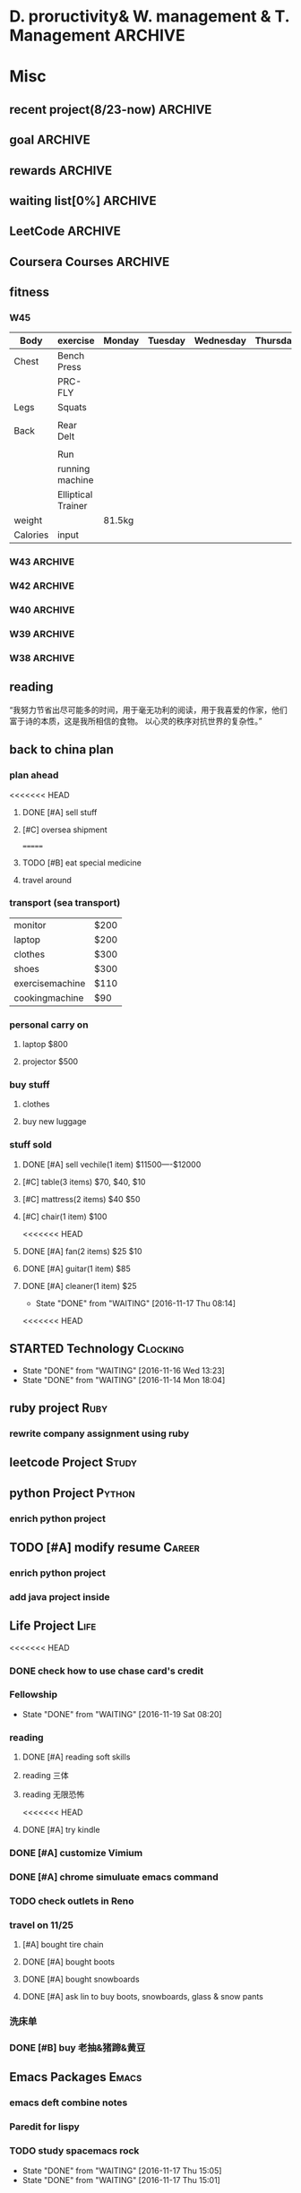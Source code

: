 #+STARTUP: indent
#+SEQ_TODO: TODO STARTED WAITING DONE
* D. proructivity& W. management & T. Management                    :ARCHIVE:
** weekly management                                               :ARCHIVE:
*** W31 management                                                :ARCHIVE:
*** W32 management                                                :ARCHIVE:
**** Technology & job-hopping
***** DONE [#A] finish python week class XML
CLOSED: [2016-08-08 Mon 11:18] SCHEDULED: <2016-08-07 Sun>
***** DONE [#A] finish vim level 12
CLOSED: [2016-08-09 Tue 00:36] SCHEDULED: <2016-08-08 Mon>
***** DONE [#B] submit 3 resumes
CLOSED: [2016-08-13 Sat 09:45] SCHEDULED: <2016-08-18 Thu>
**** church
***** DONE [#C] cooking tea egg
CLOSED: [2016-08-11 Thu 13:26] SCHEDULED: <2016-08-11 Thu>
**** administration
***** DONE [#B] install vechile low beam
CLOSED: [2016-08-08 Mon 11:19] SCHEDULED: <2016-08-07 Sun>
***** DONE [#C] check discover
CLOSED: [2016-08-11 Thu 12:27] SCHEDULED: <2016-08-06 Sat>
***** TODO [#C] check chase 蓝宝石
SCHEDULED: [2016-08-06 Sat]
***** DONE [#A] check police about my ticket
CLOSED: [2016-08-09 Tue 19:20] SCHEDULED: <2016-08-10 Wed>
**** Soul Mate
***** DONE [#A] deal with relationships
CLOSED: [2016-08-08 Mon 11:19] SCHEDULED: <2016-08-07 Sun>
*** W33 management                                                :ARCHIVE:
**** DONE Technology & job-hopping
CLOSED: [2016-08-30 Tue 16:10]
***** DONE make summary for my last two weeks
CLOSED: [2016-08-13 Sat 23:27] SCHEDULED: <2016-08-13 Sat>
***** DONE study Python for Data Analysis
CLOSED: [2016-08-16 Tue 23:38] SCHEDULED: <2016-08-16 Tue>
**** DONE administration
CLOSED: [2016-08-30 Tue 16:10]
***** DONE find my $300 
CLOSED: [2016-08-15 Mon 09:44] SCHEDULED: <2016-08-14 Sun>
***** DONE manage photos
CLOSED: [2016-08-19 Fri 15:08] SCHEDULED: <2016-08-19 Fri>
***** DONE Soul Mate
CLOSED: [2016-08-30 Tue 16:09]
****** DONE fix computer and install WPS+mac words
CLOSED: [2016-08-16 Tue 23:39] SCHEDULED: <2016-08-16 Tue>
****** DONE buy flower 
CLOSED: [2016-08-19 Fri 17:26] SCHEDULED: <2016<2016-11-09 Wed>-08-21 Sun>
****** DONE talk with Lin about the friday night's plan 
CLOSED: [2016-08-18 Thu 14:35] SCHEDULED: <2016-08-18 Thu>
****** DONE check with Lin about her lecture
CLOSED: [2016-08-18 Thu 14:35] SCHEDULED: <2016-08-18 Thu>
****** DONE inform Eason to cancel the shopping activity 
CLOSED: [2016-08-18 Thu 15:08] SCHEDULED: <2016-08-18 Thu>
****** DONE check with SP4
CLOSED: [2016-08-17 Wed 19:37] SCHEDULED: <2016-08-17 Wed>
***** DONE help Wolf buy watch
CLOSED: [2016-08-13 Sat 23:43] SCHEDULED: <2016-08-13 Sat>
***** DONE return Wolf watch
CLOSED: [2016-08-15 Mon 10:49] SCHEDULED: <2016-08-15 Mon>
***** DONE show 跳步视频
CLOSED: [2016-08-30 Tue 16:10] SCHEDULED: <2016-09-03 Sat>
**** DONE review python databases
CLOSED: [2016-08-30 Tue 16:09]
***** DONE review objects knowledge                               :Study:
CLOSED: [2016-08-25 Thu 17:54] SCHEDULED: <2016-08-23 Tue>
***** DONE install database
CLOSED: [2016-08-17 Wed 20:21] SCHEDULED: <2016-08-17 Wed>
***** DONE study database                                         :study:
CLOSED: [2016-08-21 Sun 18:13] SCHEDULED: <2016-08-21 Sun>
**** DONE python webdata
CLOSED: [2016-08-30 Tue 16:09]
***** DONE study XML and JSON project                             :study:
CLOSED: [2016-08-21 Sun 19:07] SCHEDULED: <2016-08-21 Sun>
***** DONE Study REST                                             :Study:
CLOSED: [2016-08-25 Thu 17:54] SCHEDULED: <2016-08-23 Tue>
***** search XML and JSON work
**** DONE study Web Class                                          :Study:
CLOSED: [2016-08-21 Sun 18:13] SCHEDULED: <2016-08-21 Sun>
**** DONE software skills
CLOSED: [2016-08-30 Tue 16:15]
***** DONE review VIM, organize the shortcut Table                :Study:
CLOSED: [2016-08-24 Wed 08:45] SCHEDULED: <2016-08-23 Tue>
:LOGBOOK:
CLOCK: [2016-08-18 Thu 13:49]--[2016-08-18 Thu 14:34] =>  0:45
:END:
***** DONE cancel Evernote membership
CLOSED: [2016-08-30 Tue 16:15] SCHEDULED: <2016-09-30 Fri>
*** W34 management                                                :ARCHIVE:
I am stuck on the following:
web develop, database, job hopping, even on the relationship with Lin
I have to be very patient about everything. no be worried and anxious, that is still the most important thing. 


Next week, I could begin to study to play Guitar, which will be helpful for calming down. 
I also need to read books. Do not forget to keep reading. From reading, I could see how others guys jump out of the problems.
Be patient and keep curious about other guys and other knowledge or I could just practice writing words handly. 

Another thing is about my Lin. If I feel bad, just stop be good to her. I always have to keep myself independent. 
If she lose her temp. I have no need to bear it. just break up. 
**** TODO study Guitar                                           :ARCHIVE:
SCHEDULED: <2016-08-23 Tue>
**** preactice handly writing                                    :ARCHIVE:
SCHEDULED: <2016-08-23 Tue>
**** DONE reading books
CLOSED: [2016-08-25 Thu 17:54] SCHEDULED: <2016-08-23 Tue>
*** W35 management                                                :ARCHIVE:
***** DONE [#C] install Parallels Desktop and windows 7 [100%]  :ARCHIVE:
CLOSED: [2016-08-30 Tue 16:09]
****** DONE clean macbook pro
CLOSED: [2016-08-27 Sat 17:16]
****** DONE buy software on taobao [100%]
CLOSED: [2016-08-30 Tue 16:08]
******* DONE wait for taobao password reset after 2 hours
CLOSED: [2016-08-30 Tue 16:08]
******* DONE check with [[https://world.tmall.com/item/529583571941.htm?spm=a312a.7700714.0.0.TqVo6u&sku_properties=14829532:72110507][Parallels sold on taobao]]
CLOSED: [2016-08-30 Tue 16:08]
****** DONE install windows
CLOSED: [2016-08-30 Tue 16:09]
****** DONE install office
CLOSED: [2016-08-30 Tue 16:09]
***** DONE think about Xmind 7, intall imapmind                 :ARCHIVE:
CLOSED: [2016-09-09 Fri 15:57]
***** DONE install second floor computer with spacemacs         :ARCHIVE:
CLOSED: [2016-09-09 Fri 15:58]
*** W36 management                                                :ARCHIVE:
**** study(when I have time)                                     :ARCHIVE:
***** WAITING [#C] markdown
***** WAITING [#C] finish org-mode 中文对齐
***** WAITING create my own website with my daily knowledge
***** [#C] study 五笔输入法
**** DONE keep studying, although it takes time, feedback slowly but just keep doing that, without thinking too much
CLOSED: [2016-09-09 Fri 15:58]
*** W37 management                                                :ARCHIVE:
SCHEDULED: <2016-09-12 Mon>
**** DONE [#A] modify the resume by adding more network info on it
CLOSED: [2016-09-15 Thu 17:13]
**** DONE [#A] get the database certification
CLOSED: [2016-09-15 Thu 11:01]
**** DONE [#A] buy gifts for my girlfriend, such as zachary bags and backbags
CLOSED: [2016-09-17 Sat 16:42]
**** DONE [#B] keep chat with friends(control frequency 1 time per month)
CLOSED: [2016-09-15 Thu 11:01] SCHEDULED: <2016-09-08 Thu>
**** DONE small cases[%]
CLOSED: [2016-09-17 Sat 22:57]
***** DONE add TODO in the tables
CLOSED: [2016-09-13 Tue 16:41]
**** DONE modify resume(delete unnecssary info (school or previous work exp) on software engineer, or add more study in current school)
CLOSED: [2016-09-17 Sat 16:42]
*** W38 management                                                :ARCHIVE:
***** WAITING W38 administration
#+BEGIN: clocktable :maxlevel 2 :scope subtree
#+CAPTION: Clock summary at [2016-09-26 Mon 08:47]
| Headline     | Time   |
|--------------+--------|
| *Total time* | *4:09* |
|--------------+--------|
#+END:

#+BEGIN: clocktable :maxlevel 2 :scope subtree
#+CAPTION: Clock summary at [2016-09-25 Sun 10:41]
| Headline     | Time   |
|--------------+--------|
| *Total time* | *3:28* |
|--------------+--------|
#+END:
#+BEGIN: clocktable :maxlevel 2 :scope subtree
#+CAPTION: Clock summary at [2016-09-23 Fri 10:32]
| Headline     | Time   |
|--------------+--------|
| *Total time* | *1:47* |
|--------------+--------|
#+END:
#+BEGIN: clocktable :maxlevel 2 :scope subtree
#+CAPTION: Clock summary at [2016-09-22 Thu 00:34]
| Headline     | Time   |
|--------------+--------|
| *Total time* | *1:47* |
|--------------+--------|
#+END:
#+BEGIN: clocktable :maxlevel 2 :scope subtree
#+CAPTION: Clock summary at [2016-09-21 Wed 08:58]
| Headline     | Time   |
|--------------+--------|
| *Total time* | *1:01* |
|--------------+--------|
#+END:
SCHEDULED: <2016-09-25 Sun>
:LOGBOOK:
CLOCK: [2016-09-25 Sun 11:14]--[2016-09-25 Sun 11:22] =>  0:08
CLOCK: [2016-09-25 Sun 10:40]--[2016-09-25 Sun 11:13] =>  0:33
CLOCK: [2016-09-24 Sat 17:27]--[2016-09-24 Sat 18:35] =>  1:08
CLOCK: [2016-09-23 Fri 10:44]--[2016-09-23 Fri 11:17] =>  0:33
CLOCK: [2016-09-22 Thu 00:21]--[2016-09-22 Thu 00:28] =>  0:07
CLOCK: [2016-09-21 Wed 09:22]--[2016-09-21 Wed 09:51] =>  0:29
CLOCK: [2016-09-21 Wed 09:14]--[2016-09-21 Wed 09:21] =>  0:07
CLOCK: [2016-09-21 Wed 09:10]--[2016-09-21 Wed 09:13] =>  0:03
CLOCK: [2016-09-21 Wed 08:46]--[2016-09-21 Wed 08:58] =>  0:12
CLOCK: [2016-09-20 Tue 14:47]--[2016-09-20 Tue 14:48] =>  0:01
CLOCK: [2016-09-20 Tue 10:52]--[2016-09-20 Tue 11:11] =>  0:19
CLOCK: [2016-09-19 Mon 17:15]--[2016-09-19 Mon 17:19] =>  0:04
CLOCK: [2016-09-19 Mon 15:49]--[2016-09-19 Mon 16:08] =>  0:19
CLOCK: [2016-09-19 Mon 11:16]--[2016-09-19 Mon 11:22] =>  0:06
:END:
****** TODO [#C] using Nike Factory Store $50
***** DONE Job-Hopping
CLOSED: [2016-09-25 Sun 11:06]
:LOGBOOK:
CLOCK: [2016-09-25 Sun 11:06]--[2016-09-25 Sun 11:06] =>  0:00
:END:
#+BEGIN: clocktable :maxlevel 2 :scope subtree
#+CAPTION: Clock summary at [2016-09-25 Sun 10:41]
| Headline     | Time   |
|--------------+--------|
| *Total time* | *0:36* |
|--------------+--------|
#+END:
#+BEGIN: clocktable :maxlevel 2 :scope subtree
#+CAPTION: Clock summary at [2016-09-24 Sat 11:16]
| Headline     | Time   |
|--------------+--------|
| *Total time* | *0:36* |
|--------------+--------|
#+END:
#+BEGIN: clocktable :maxlevel 2 :scope subtree
#+CAPTION: Clock summary at [2016-09-22 Thu 00:34]
| Headline     | Time   |
|--------------+--------|
| *Total time* | *0:10* |
|--------------+--------|
#+END:
****** WAITING submit 10 resume
SCHEDULED: <2016-09-25 Sun>
:LOGBOOK:
CLOCK: [2016-09-23 Fri 11:17]--[2016-09-23 Fri 11:43] =>  0:26
CLOCK: [2016-09-21 Wed 08:58]--[2016-09-21 Wed 09:08] =>  0:10
:END:
***** WAITING W38 Technology
#+BEGIN: clocktable :maxlevel 2 :scope subtree
#+CAPTION: Clock summary at [2016-09-26 Mon 08:47]
| Headline     | Time   |
|--------------+--------|
| *Total time* | *7:52* |
|--------------+--------|
#+END:

SCHEDULED: <2016-09-25 Sun>
#+BEGIN: clocktable :maxlevel 2 :scope subtree
#+CAPTION: Clock summary at [2016-09-25 Sun 10:39]
| Headline     | Time   |
|--------------+--------|
| *Total time* | *8:52* |
|--------------+--------|
#+END:
#+BEGIN: clocktable :maxlevel 2 :scope subtree
#+CAPTION: Clock summary at [2016-09-23 Fri 18:19]
| Headline     | Time   |
|--------------+--------|
| *Total time* | *6:27* |
|--------------+--------|
#+END:
#+BEGIN: clocktable :maxlevel 2 :scope subtree
#+CAPTION: Clock summary at [2016-09-23 Fri 10:33]
| Headline     | Time   |
|--------------+--------|
| *Total time* | *5:29* |
|--------------+--------|
#+END:
#+BEGIN: clocktable :maxlevel 2 :scope subtree
#+CAPTION: Clock summary at [2016-09-22 Thu 00:33]
| Headline     | Time   |
|--------------+--------|
| *Total time* | *5:29* |
|--------------+--------|
#+END:
#+BEGIN: clocktable :maxlevel 2 :scope subtree
#+CAPTION: Clock summary at [2016-09-21 Wed 08:46]
| Headline     | Time   |
|--------------+--------|
| *Total time* | *2:12* |
|--------------+--------|
#+END:
#+BEGIN: clocktable :maxlevel 2 :scope subtree
#+CAPTION: Clock summary at [2016-09-20 Tue 10:57]
| Headline     | Time   |
|--------------+--------|
| *Total time* | *1:28* |
|--------------+--------|
#+END:
:LOGBOOK:
CLOCK: [2016-09-25 Sun 12:27]--[2016-09-25 Sun 12:50] =>  0:23
CLOCK: [2016-09-25 Sun 11:44]--[2016-09-25 Sun 11:44] =>  0:00
CLOCK: [2016-09-25 Sun 11:23]--[2016-09-25 Sun 11:44] =>  0:21
CLOCK: [2016-09-19 Mon 11:04]--[2016-09-19 Mon 11:34] =>  0:30
:END:
****** DONE finish Python Data Structures
CLOSED: [2016-09-24 Sat 17:22] SCHEDULED: <2016-09-24 Sat>
:LOGBOOK:
CLOCK: [2016-09-24 Sat 15:49]--[2016-09-24 Sat 16:04] =>  0:15
CLOCK: [2016-09-24 Sat 14:19]--[2016-09-24 Sat 14:49] =>  1:30
CLOCK: [2016-09-24 Sat 12:06]--[2016-09-24 Sat 13:00] =>  0:54
CLOCK: [2016-09-23 Fri 11:46]--[2016-09-23 Fri 12:44] =>  0:58
CLOCK: [2016-09-21 Wed 23:46]--[2016-09-22 Thu 00:21] =>  0:35
CLOCK: [2016-09-21 Wed 22:35]--[2016-09-21 Wed 23:45] =>  1:10
CLOCK: [2016-09-21 Wed 19:25]--[2016-09-21 Wed 19:34] =>  0:09
CLOCK: [2016-09-21 Wed 18:04]--[2016-09-21 Wed 19:25] =>  1:21
CLOCK: [2016-09-21 Wed 18:02]--[2016-09-21 Wed 18:02] =>  0:00
CLOCK: [2016-09-21 Wed 17:59]--[2016-09-21 Wed 18:01] =>  0:02
CLOCK: [2016-09-20 Tue 14:04]--[2016-09-20 Tue 14:46] =>  0:42
CLOCK: [2016-09-20 Tue 14:02]--[2016-09-20 Tue 14:04] =>  0:02
:END:
*** W39 management                                                :ARCHIVE:
**** WAITING [#A] W39 administration
SCHEDULED: <2016-10-02 Sun>
:LOGBOOK:
CLOCK: [2016-10-02 Sun 08:41]--[2016-10-02 Sun 08:42] =>  0:01
CLOCK: [2016-10-02 Sun 08:35]--[2016-10-02 Sun 08:41] =>  0:06
:END:
**** WAITING [#A] W39 work 
SCHEDULED: <2016-10-02 Sun>
**** WAITING [#A] W39 J-Hopping
SCHEDULED: <2016-10-02 Sun>
:LOGBOOK:
CLOCK: [2016-10-02 Sun 13:05]--[2016-10-02 Sun 14:06] =>  1:01
:END:
**** WAITING [#A] W39 Technology
SCHEDULED: <2016-10-02 Sun>
:LOGBOOK:
CLOCK: [2016-10-03 Mon 08:01]--[2016-10-03 Mon 08:01] =>  0:00
CLOCK: [2016-10-02 Sun 15:17]--[2016-10-02 Sun 15:27] =>  0:10
CLOCK: [2016-10-02 Sun 14:57]--[2016-10-02 Sun 15:01] =>  0:04
CLOCK: [2016-10-02 Sun 14:11]--[2016-10-02 Sun 14:44] =>  0:33
CLOCK: [2016-10-02 Sun 09:01]--[2016-10-02 Sun 09:49] =>  0:48
:END:
**** W39 Tech
***** study The Raspberry Pi on Coursera
***** study Java Programming: Solving Programs with Software
***** DONE finish Getting start with Python
CLOSED: [2016-10-02 Sun 08:42]
:LOGBOOK:
CLOCK: [2016-10-02 Sun 08:42]--[2016-10-02 Sun 08:42] =>  0:00
:END:
***** Emacs study
****** [#A] using latex in sapcemacs
****** DONE try install time management in orgmode             :ARCHIVE:
CLOSED: [2016-09-19 Mon 11:01]
***** DONE shuati
CLOSED: [2016-10-02 Sun 08:42]
:LOGBOOK:
CLOCK: [2016-10-02 Sun 08:42]--[2016-10-02 Sun 08:42] =>  0:00
:END:
**** weekly summary                                              :ARCHIVE:
|                | monday | Tuesday | wednesday | Thursday | Friday         | Saturday       | Sunday     |
|----------------+--------+---------+-----------+----------+----------------+----------------+------------|
| Friends&GOD    |        |         |           |          | Fellowship     |                | workship   |
| administration |        |         | pictures  |          | Weekly Summary | administration |            |
| exercise       |        | Fitness |           | Fitness  |                | Fitness        | basketball |
| study          | python |         |           |          |                |                |            |
| resume         |        | search  |           | submit   |                | search         |            |
| family         |        |         |           |          |                | phone call     |            |
| sleep          |        |         |           |          |                |                |            |
*** W40 management                                                :ARCHIVE:
**** WAITING [#B] W40 administration
SCHEDULED: <2016-10-08 Sat>
:LOGBOOK:
CLOCK: [2016-10-08 Sat 09:24]--[2016-10-08 Sat 09:27] =>  0:03
:END:
**** WAITING [#A] W40 work 
SCHEDULED: <2016-10-08 Sat>
:LOGBOOK:
:END:
**** WAITING [#A] W40 J-Hopping
SCHEDULED: <2016-10-08 Sat>
**** WAITING [#A] W40 Technology
SCHEDULED: <2016-10-08 Sat>
:LOGBOOK:
CLOCK: [2016-10-08 Sat 23:49]--[2016-10-09 Sun 00:20] =>  0:31
CLOCK: [2016-10-08 Sat 21:52]--[2016-10-08 Sat 22:04] =>  0:12
CLOCK: [2016-10-08 Sat 20:18]--[2016-10-08 Sat 20:21] =>  0:03
CLOCK: [2016-10-08 Sat 19:05]--[2016-10-08 Sat 20:16] =>  1:11
CLOCK: [2016-10-08 Sat 17:57]--[2016-10-08 Sat 18:24] =>  0:27
CLOCK: [2016-10-08 Sat 15:55]--[2016-10-08 Sat 16:51] =>  0:22
CLOCK: [2016-10-08 Sat 09:27]--[2016-10-08 Sat 11:07] =>  1:40
:END:
**** WAITING [#B] W40 reading
***** SCHEDULED: <2016-10-08 Sat>
**** W40 Tech
***** study The Raspberry Pi on Coursera
***** DONE study Java Programming: Solving Programs with Software
CLOSED: [2016-10-10 Mon 09:34]
***** Emacs study
****** [#A] using latex in sapcemacs
****** DONE try install time management in orgmode             :ARCHIVE:
***** shuati
**** weekly summary                                              :ARCHIVE:
|                | monday | Tuesday | wednesday | Thursday | Friday         | Saturday       | Sunday     |
|----------------+--------+---------+-----------+----------+----------------+----------------+------------|
| Friends&GOD    |        |         |           |          | Fellowship     |                | workship   |
| administration |        |         | pictures  |          | Weekly Summary | administration |            |
| exercise       |        | Fitness |           | Fitness  |                | Fitness        | basketball |
| study          | python |         |           |          |                |                |            |
| resume         |        | search  |           | submit   |                | search         |            |
| family         |        |         |           |          |                | phone call     |            |
| sleep          |        |         |           |          |                |                |            |
*** W41 management                                                :ARCHIVE:
**** WAITING [#B] W41 administration
SCHEDULED: <2016-10-16 Sun>
:LOGBOOK:
CLOCK: [2016-10-15 Sat 21:38]--[2016-10-15 Sat 21:43] =>  0:05
CLOCK: [2016-10-15 Sat 19:23]--[2016-10-15 Sat 19:25] =>  0:02
CLOCK: [2016-10-15 Sat 18:49]--[2016-10-15 Sat 19:23] =>  0:34
CLOCK: [2016-10-14 Fri 10:31]--[2016-10-14 Fri 11:14] =>  0:43
CLOCK: [2016-10-13 Thu 10:31]--[2016-10-13 Thu 10:51] =>  0:20
:END:
**** WAITING [#A] W41 work 
SCHEDULED: <2016-10-16 Sun>
:LOGBOOK:
CLOCK: [2016-10-14 Fri 15:28]--[2016-10-14 Fri 15:41] =>  0:13
CLOCK: [2016-10-14 Fri 14:04]--[2016-10-14 Fri 15:28] =>  1:24
CLOCK: [2016-10-14 Fri 11:15]--[2016-10-14 Fri 12:01] =>  0:46
CLOCK: [2016-10-13 Thu 17:40]--[2016-10-13 Thu 17:53] =>  0:13
CLOCK: [2016-10-13 Thu 15:25]--[2016-10-13 Thu 17:32] =>  2:07
CLOCK: [2016-10-13 Thu 15:08]--[2016-10-13 Thu 15:25] =>  0:17
:END:
**** WAITING [#A] W41 J-Hopping
SCHEDULED: <2016-10-16 Sun>
:LOGBOOK:
CLOCK: [2016-10-16 Sun 17:04]--[2016-10-16 Sun 17:28] =>  0:24
:END:
**** WAITING [#A] W41 Technology
SCHEDULED: <2016-10-16 Sun>
:LOGBOOK:
CLOCK: [2016-10-16 Sun 22:16]--[2016-10-16 Sun 23:23] =>  1:07
CLOCK: [2016-10-16 Sun 12:56]--[2016-10-16 Sun 13:59] =>  1:03
CLOCK: [2016-10-16 Sun 10:10]--[2016-10-16 Sun 11:00] =>  0:50
CLOCK: [2016-10-16 Sun 09:32]--[2016-10-16 Sun 10:06] =>  0:34
CLOCK: [2016-10-15 Sat 22:39]--[2016-10-15 Sat 22:49] =>  0:10
CLOCK: [2016-10-15 Sat 21:03]--[2016-10-15 Sat 21:36] =>  0:33
CLOCK: [2016-10-15 Sat 20:18]--[2016-10-15 Sat 20:20] =>  0:02
CLOCK: [2016-10-15 Sat 19:26]--[2016-10-15 Sat 19:45] =>  0:19
CLOCK: [2016-10-14 Fri 21:32]--[2016-10-14 Fri 21:54] =>  0:22
CLOCK: [2016-10-14 Fri 20:59]--[2016-10-14 Fri 21:21] =>  0:22
CLOCK: [2016-10-14 Fri 17:15]--[2016-10-14 Fri 17:23] =>  0:08
CLOCK: [2016-10-14 Fri 15:43]--[2016-10-14 Fri 17:12] =>  1:29
CLOCK: [2016-10-13 Thu 20:15]--[2016-10-13 Thu 20:41] =>  0:26
CLOCK: [2016-10-13 Thu 17:35]--[2016-10-13 Thu 17:39] =>  0:04
CLOCK: [2016-10-13 Thu 11:16]--[2016-10-13 Thu 11:34] =>  0:18
:END:
**** WAITING [#B] W41 reading
SCHEDULED: <2016-10-16 Sun>
**** W41 Tech
***** study The Raspberry Pi on Coursera
***** Emacs study
****** [#A] using latex in sapcemacs
****** DONE try install time management in orgmode             :ARCHIVE:
***** study Coursera Algorithms class
***** study Algorithms
***** study Coursera Data Structure class
**** weekly summary                                              :ARCHIVE:
|                | monday | Tuesday | wednesday | Thursday | Friday         | Saturday           | Sunday     |
|----------------+--------+---------+-----------+----------+----------------+--------------------+------------|
| Friends&GOD    |        |         |           |          | Fellowship     | fellowship meeting | workship   |
| administration |        |         | pictures  |          | Weekly Summary | administration     |            |
| exercise       |        | Fitness |           | Fitness  |                | Fitness            | basketball |
| study          | python |         |           |          |                |                    |            |
| resume         |        | search  |           | submit   |                | search             |            |
| family         |        |         |           |          |                | phone call         |            |
| sleep          |        |         |           |          |                |                    |            |
*** W42 management                                                :ARCHIVE:
**** WAITING [#B] W42 administration
SCHEDULED: <2016-10-24 Mon>
:LOGBOOK:
CLOCK: [2016-10-24 Mon 09:38]--[2016-10-24 Mon 09:38] =>  0:00
CLOCK: [2016-10-23 Sun 01:01]--[2016-10-23 Sun 01:18] =>  0:17
CLOCK: [2016-10-23 Sun 00:43]--[2016-10-23 Sun 01:01] =>  0:18
CLOCK: [2016-10-23 Sun 00:27]--[2016-10-23 Sun 00:43] =>  0:16
CLOCK: [2016-10-23 Sun 00:22]--[2016-10-23 Sun 00:26] =>  0:04
CLOCK: [2016-10-23 Sun 00:22]--[2016-10-23 Sun 00:22] =>  0:00
CLOCK: [2016-10-21 Fri 15:38]--[2016-10-21 Fri 15:56] =>  0:18
CLOCK: [2016-10-21 Fri 12:15]--[2016-10-21 Fri 13:01] =>  0:46
CLOCK: [2016-10-21 Fri 09:06]--[2016-10-21 Fri 09:30] =>  0:24
CLOCK: [2016-10-20 Thu 10:59]--[2016-10-20 Thu 10:59] =>  0:00
CLOCK: [2016-10-20 Thu 09:39]--[2016-10-20 Thu 10:59] =>  1:20
CLOCK: [2016-10-17 Mon 09:07]--[2016-10-17 Mon 10:00] =>  0:53
CLOCK: [2016-10-17 Mon 08:37]--[2016-10-17 Mon 08:51] =>  0:14
:END:
**** WAITING [#B] W42 work 
SCHEDULED: <2016-10-24 Mon>
:LOGBOOK:
CLOCK: [2016-10-21 Fri 15:23]--[2016-10-21 Fri 15:35] =>  0:12
CLOCK: [2016-10-21 Fri 14:29]--[2016-10-21 Fri 15:17] =>  0:48
CLOCK: [2016-10-21 Fri 12:10]--[2016-10-21 Fri 12:15] =>  0:05
CLOCK: [2016-10-21 Fri 10:52]--[2016-10-21 Fri 12:00] =>  1:08
CLOCK: [2016-10-20 Thu 15:22]--[2016-10-20 Thu 18:04] =>  4:12
CLOCK: [2016-10-19 Wed 13:50]--[2016-10-19 Wed 17:09] =>  3:19
CLOCK: [2016-10-18 Tue 14:04]--[2016-10-18 Tue 15:19] =>  1:15
CLOCK: [2016-10-18 Tue 11:58]--[2016-10-18 Tue 12:54] =>  0:56
CLOCK: [2016-10-18 Tue 08:29]--[2016-10-18 Tue 08:29] =>  0:00
CLOCK: [2016-10-17 Mon 13:47]--[2016-10-17 Mon 15:39] =>  1:52
CLOCK: [2016-10-17 Mon 11:58]--[2016-10-17 Mon 12:04] =>  0:06
CLOCK: [2016-10-17 Mon 11:26]--[2016-10-17 Mon 11:57] =>  0:31
CLOCK: [2016-10-17 Mon 10:55]--[2016-10-17 Mon 11:22] =>  0:27
:END:
**** WAITING [#A] W42 J-Hopping 
SCHEDULED: <2016-10-24 Mon>
**** WAITING [#A] W42 Technology
SCHEDULED: <2016-10-24 Mon>
:LOGBOOK:
CLOCK: [2016-10-23 Sun 14:14]--[2016-10-23 Sun 14:36] =>  0:22
CLOCK: [2016-10-23 Sun 14:14]--[2016-10-23 Sun 14:14] =>  0:00
CLOCK: [2016-10-21 Fri 17:53]--[2016-10-21 Fri 19:26] =>  1:33
CLOCK: [2016-10-20 Thu 23:09]--[2016-10-20 Thu 23:54] =>  0:45
CLOCK: [2016-10-19 Wed 23:10]--[2016-10-20 Thu 01:43] =>  2:33
CLOCK: [2016-10-19 Wed 20:11]--[2016-10-19 Wed 21:00] =>  0:49
CLOCK: [2016-10-19 Wed 18:11]--[2016-10-19 Wed 18:21] =>  0:10
CLOCK: [2016-10-19 Wed 00:04]--[2016-10-19 Wed 00:07] =>  0:03
CLOCK: [2016-10-18 Tue 21:02]--[2016-10-18 Tue 23:32] =>  2:30
CLOCK: [2016-10-18 Tue 15:19]--[2016-10-18 Tue 15:20] =>  0:01
CLOCK: [2016-10-18 Tue 09:44]--[2016-10-18 Tue 09:55] =>  0:00
CLOCK: [2016-10-18 Tue 08:29]--[2016-10-18 Tue 09:44] =>  1:15
CLOCK: [2016-10-17 Mon 22:47]--[2016-10-17 Mon 23:08] =>  0:21
CLOCK: [2016-10-17 Mon 22:02]--[2016-10-17 Mon 22:45] =>  0:43
CLOCK: [2016-10-17 Mon 21:15]--[2016-10-17 Mon 21:46] =>  0:31
CLOCK: [2016-10-17 Mon 19:51]--[2016-10-17 Mon 20:17] =>  0:26
CLOCK: [2016-10-17 Mon 19:17]--[2016-10-17 Mon 19:51] =>  0:34
:END:
**** W42 Tech
***** study The Raspberry Pi on Coursera
***** Emacs study
****** [#A] using latex in sapcemacs
****** DONE try install time management in orgmode             :ARCHIVE:
***** study Coursera Algorithms class
***** study Algorithms
***** study Coursera Data Structure class
***** Help Sam for updating Church Website
***** do summary about python basic programming
**** weekly summary                                              :ARCHIVE:
|                | monday | Tuesday | wednesday | Thursday | Friday         | Saturday           | Sunday     |
|----------------+--------+---------+-----------+----------+----------------+--------------------+------------|
| Friends&GOD    |        |         |           |          | Fellowship     | fellowship meeting | workship   |
| administration |        |         | pictures  |          | Weekly Summary | administration     |            |
| exercise       |        | Fitness |           | Fitness  |                | Fitness            | basketball |
| study          | python |         |           |          |                |                    |            |
| resume         |        | search  |           | submit   |                | search             |            |
| family         |        |         |           |          |                | phone call         |            |
| sleep          |        |         |           |          |                |                    |            |
*** W43 management                                                :ARCHIVE:
**** WAITING W43 administration
SCHEDULED: <2016-10-30 Sun>
:LOGBOOK:
CLOCK: [2016-10-30 Sun 21:40]--[2016-10-30 Sun 22:23] =>  0:43
CLOCK: [2016-10-30 Sun 20:57]--[2016-10-30 Sun 21:16] =>  0:19
CLOCK: [2016-10-30 Sun 20:13]--[2016-10-30 Sun 20:32] =>  0:19
CLOCK: [2016-10-29 Sat 08:22]--[2016-10-29 Sat 08:28] =>  0:06
CLOCK: [2016-10-28 Fri 14:34]--[2016-10-28 Fri 15:05] =>  0:31
CLOCK: [2016-10-27 Thu 10:22]--[2016-10-27 Thu 10:22] =>  0:00
CLOCK: [2016-10-26 Wed 09:57]--[2016-10-26 Wed 10:44] =>  0:47
CLOCK: [2016-10-25 Tue 16:21]--[2016-10-25 Tue 16:37] =>  0:16
CLOCK: [2016-10-25 Tue 11:12]--[2016-10-25 Tue 11:13] =>  0:01
CLOCK: [2016-10-24 Mon 21:11]--[2016-10-24 Mon 22:08] =>  0:57
CLOCK: [2016-10-24 Mon 09:33]--[2016-10-24 Mon 10:53] =>  1:20
:END:
**** WAITING W43 work 
SCHEDULED: <2016-10-30 Sun>
:LOGBOOK:
CLOCK: [2016-10-28 Fri 17:00]--[2016-10-28 Fri 17:08] =>  0:08
CLOCK: [2016-10-28 Fri 16:42]--[2016-10-28 Fri 16:52] =>  0:10
CLOCK: [2016-10-28 Fri 16:37]--[2016-10-28 Fri 16:41] =>  0:04
CLOCK: [2016-10-28 Fri 15:05]--[2016-10-28 Fri 15:35] =>  0:30
CLOCK: [2016-10-28 Fri 14:00]--[2016-10-28 Fri 14:30] =>  0:30
CLOCK: [2016-10-28 Fri 11:23]--[2016-10-28 Fri 11:35] =>  0:12
CLOCK: [2016-10-28 Fri 11:15]--[2016-10-28 Fri 11:21] =>  0:06
CLOCK: [2016-10-27 Thu 13:37]--[2016-10-27 Thu 17:19] =>  3:42
CLOCK: [2016-10-26 Wed 17:17]--[2016-10-26 Wed 18:23] =>  0:38
CLOCK: [2016-10-26 Wed 13:57]--[2016-10-26 Wed 16:16] =>  2:19
CLOCK: [2016-10-25 Tue 19:15]--[2016-10-25 Tue 19:42] =>  0:27
CLOCK: [2016-10-25 Tue 16:37]--[2016-10-25 Tue 18:26] =>  1:49
CLOCK: [2016-10-25 Tue 14:18]--[2016-10-25 Tue 16:01] =>  1:43
CLOCK: [2016-10-25 Tue 11:20]--[2016-10-25 Tue 12:11] =>  0:51
CLOCK: [2016-10-25 Tue 11:08]--[2016-10-25 Tue 11:11] =>  0:03
CLOCK: [2016-10-24 Mon 15:19]--[2016-10-24 Mon 16:25] =>  1:06
CLOCK: [2016-10-24 Mon 13:30]--[2016-10-24 Mon 14:43] =>  1:13
:END:
**** WAITING W43 J-Hopping 
SCHEDULED: <2016-10-30 Sun>
**** WAITING W43 Technology
SCHEDULED: <2016-10-30 Sun>
:LOGBOOK:
CLOCK: [2016-10-29 Sat 23:03]--[2016-10-29 Sat 23:49] =>  0:46
CLOCK: [2016-10-29 Sat 21:06]--[2016-10-29 Sat 21:52] =>  0:46
CLOCK: [2016-10-29 Sat 17:07]--[2016-10-29 Sat 18:53] =>  1:46
CLOCK: [2016-10-29 Sat 14:45]--[2016-10-29 Sat 15:44] =>  0:59
CLOCK: [2016-10-29 Sat 12:27]--[2016-10-29 Sat 12:46] =>  0:19
CLOCK: [2016-10-29 Sat 11:54]--[2016-10-29 Sat 12:04] =>  0:10
CLOCK: [2016-10-29 Sat 09:58]--[2016-10-29 Sat 11:04] =>  1:06
CLOCK: [2016-10-29 Sat 08:28]--[2016-10-29 Sat 09:33] =>  1:05
CLOCK: [2016-10-29 Sat 00:11]--[2016-10-29 Sat 00:56] =>  0:45
CLOCK: [2016-10-28 Fri 22:47]--[2016-10-28 Fri 23:52] =>  1:05
CLOCK: [2016-10-28 Fri 20:00]--[2016-10-28 Fri 22:47] =>  2:47
CLOCK: [2016-10-28 Fri 17:42]--[2016-10-28 Fri 18:57] =>  1:15
CLOCK: [2016-10-28 Fri 15:36]--[2016-10-28 Fri 16:00] =>  0:24
CLOCK: [2016-10-28 Fri 08:21]--[2016-10-28 Fri 10:51] =>  2:30
CLOCK: [2016-10-27 Thu 11:46]--[2016-10-27 Thu 12:35] =>  0:49
CLOCK: [2016-10-27 Thu 08:52]--[2016-10-27 Thu 10:22] =>  1:30
CLOCK: [2016-10-26 Wed 20:53]--[2016-10-26 Wed 23:42] =>  2:49
CLOCK: [2016-10-26 Wed 19:29]--[2016-10-26 Wed 19:40] =>  0:11
CLOCK: [2016-10-26 Wed 13:17]--[2016-10-26 Wed 13:38] =>  0:21
CLOCK: [2016-10-26 Wed 11:15]--[2016-10-26 Wed 11:30] =>  0:15
CLOCK: [2016-10-25 Tue 23:05]--[2016-10-25 Tue 23:11] =>  0:06
CLOCK: [2016-10-25 Tue 22:41]--[2016-10-25 Tue 23:05] =>  0:24
CLOCK: [2016-10-25 Tue 20:38]--[2016-10-25 Tue 21:27] =>  0:49
CLOCK: [2016-10-24 Mon 22:21]--[2016-10-24 Mon 23:21] =>  1:00
CLOCK: [2016-10-24 Mon 19:47]--[2016-10-24 Mon 20:41] =>  0:54
CLOCK: [2016-10-24 Mon 16:27]--[2016-10-24 Mon 17:06] =>  0:39
CLOCK: [2016-10-24 Mon 11:26]--[2016-10-24 Mon 12:04] =>  0:38
CLOCK: [2016-10-24 Mon 10:53]--[2016-10-24 Mon 11:14] =>  0:21
CLOCK: [2016-10-24 Mon 10:53]--[2016-10-24 Mon 10:53] =>  0:00
:END:
**** W43 Tech
***** [#A] finish Java final project
***** [#A] summary java class
***** [#A] modify resume
****** enrich python project
****** add java project inside
***** [#B] create personal website
****** write HTML on emacs
****** bought personal website url
***** [#B] summary python class
***** [#C] Help Sam for updating Church Website
**** weekly summary                                              :ARCHIVE:
|                | monday | Tuesday | wednesday | Thursday | Friday         | Saturday           | Sunday     |
|----------------+--------+---------+-----------+----------+----------------+--------------------+------------|
| Friends&GOD    |        |         |           |          | Fellowship     | fellowship meeting | workship   |
| administration |        |         | pictures  |          | Weekly Summary | administration     |            |
| exercise       |        | Fitness |           | Fitness  |                | Fitness            | basketball |
| study          | python |         |           |          |                |                    |            |
| resume         |        | search  |           | submit   |                | search             |            |
| family         |        |         |           |          |                | phone call         |            |
| sleep          |        |         |           |          |                |                    |            |
*** W44 management                                                :ARCHIVE:
**** WAITING W44 administration
SCHEDULED: <2016-11-06 Sun>
:LOGBOOK:
CLOCK: [2016-11-06 Sun 09:54]--[2016-11-06 Sun 10:00] =>  0:06
CLOCK: [2016-11-06 Sun 09:39]--[2016-11-06 Sun 09:54] =>  0:15
CLOCK: [2016-11-04 Fri 13:49]--[2016-11-04 Fri 14:33] =>  1:04
CLOCK: [2016-11-04 Fri 08:02]--[2016-11-04 Fri 08:22] =>  0:20
CLOCK: [2016-11-03 Thu 22:25]--[2016-11-03 Thu 22:55] =>  0:30
CLOCK: [2016-11-03 Thu 16:58]--[2016-11-03 Thu 17:16] =>  0:18
CLOCK: [2016-11-03 Thu 13:52]--[2016-11-03 Thu 14:39] =>  0:47
CLOCK: [2016-11-03 Thu 12:14]--[2016-11-03 Thu 12:20] =>  0:06
CLOCK: [2016-11-03 Thu 11:33]--[2016-11-03 Thu 11:47] =>  0:14
CLOCK: [2016-11-02 Wed 14:55]--[2016-11-02 Wed 15:19] =>  0:24
CLOCK: [2016-11-01 Tue 10:26]--[2016-11-01 Tue 10:59] =>  0:23
CLOCK: [2016-11-01 Tue 10:26]--[2016-11-01 Tue 10:26] =>  0:00
CLOCK: [2016-10-31 Mon 09:08]--[2016-10-31 Mon 09:35] =>  0:27
:END:
**** WAITING W44 work 
SCHEDULED: <2016-11-06 Sun>
:LOGBOOK:
CLOCK: [2016-11-04 Fri 17:20]--[2016-11-04 Fri 17:22] =>  0:02
CLOCK: [2016-11-04 Fri 15:44]--[2016-11-04 Fri 16:00] =>  0:16
CLOCK: [2016-11-04 Fri 14:58]--[2016-11-04 Fri 15:32] =>  0:34
CLOCK: [2016-11-04 Fri 14:34]--[2016-11-04 Fri 14:54] =>  0:20
CLOCK: [2016-11-03 Thu 16:13]--[2016-11-03 Thu 16:55] =>  0:42
CLOCK: [2016-11-03 Thu 15:11]--[2016-11-03 Thu 15:39] =>  0:28
CLOCK: [2016-11-02 Wed 16:23]--[2016-11-02 Wed 17:00] =>  0:37
CLOCK: [2016-11-01 Tue 13:58]--[2016-11-01 Tue 14:51] =>  0:53
CLOCK: [2016-10-31 Mon 15:32]--[2016-10-31 Mon 16:05] =>  0:33
CLOCK: [2016-10-31 Mon 14:43]--[2016-10-31 Mon 15:02] =>  0:19
:END:
**** WAITING W44 J-Hopping 
SCHEDULED: <2016-11-06 Sun>
**** WAITING W44 Technology
SCHEDULED: <2016-11-06 Sun>
:LOGBOOK:
CLOCK: [2016-11-06 Sun 09:39]--[2016-11-06 Sun 09:39] =>  0:00
CLOCK: [2016-11-04 Fri 17:22]--[2016-11-04 Fri 17:34] =>  0:12
CLOCK: [2016-11-04 Fri 10:37]--[2016-11-04 Fri 11:11] =>  0:34
CLOCK: [2016-11-04 Fri 09:01]--[2016-11-04 Fri 10:26] =>  1:25
CLOCK: [2016-11-04 Fri 08:24]--[2016-11-04 Fri 08:39] =>  0:15
CLOCK: [2016-11-03 Thu 18:25]--[2016-11-03 Thu 18:34] =>  0:09
CLOCK: [2016-11-03 Thu 18:10]--[2016-11-03 Thu 18:25] =>  0:15
CLOCK: [2016-11-03 Thu 12:58]--[2016-11-03 Thu 13:20] =>  0:22
CLOCK: [2016-11-03 Thu 12:20]--[2016-11-03 Thu 12:50] =>  0:30
CLOCK: [2016-11-02 Wed 17:34]--[2016-11-02 Wed 18:03] =>  0:29
CLOCK: [2016-11-02 Wed 15:19]--[2016-11-02 Wed 16:23] =>  1:04
CLOCK: [2016-11-02 Wed 14:33]--[2016-11-02 Wed 14:55] =>  0:22
CLOCK: [2016-11-02 Wed 10:11]--[2016-11-02 Wed 11:04] =>  0:53
CLOCK: [2016-11-02 Wed 07:51]--[2016-11-02 Wed 08:53] =>  1:02
CLOCK: [2016-11-01 Tue 20:59]--[2016-11-01 Tue 21:50] =>  0:51
CLOCK: [2016-11-01 Tue 17:09]--[2016-11-01 Tue 17:32] =>  0:23
CLOCK: [2016-11-01 Tue 11:47]--[2016-11-01 Tue 11:53] =>  0:06
CLOCK: [2016-11-01 Tue 10:59]--[2016-11-01 Tue 11:45] =>  0:46
CLOCK: [2016-11-01 Tue 00:29]--[2016-11-01 Tue 00:41] =>  0:12
CLOCK: [2016-10-31 Mon 23:57]--[2016-11-01 Tue 00:19] =>  0:22
CLOCK: [2016-10-31 Mon 22:04]--[2016-10-31 Mon 22:58] =>  0:54
CLOCK: [2016-10-31 Mon 22:04]--[2016-10-31 Mon 22:04] =>  0:00
CLOCK: [2016-10-31 Mon 18:50]--[2016-10-31 Mon 19:16] =>  0:26
CLOCK: [2016-10-31 Mon 16:44]--[2016-10-31 Mon 17:47] =>  1:03
CLOCK: [2016-10-31 Mon 16:28]--[2016-10-31 Mon 16:28] =>  0:00
CLOCK: [2016-10-31 Mon 09:35]--[2016-10-31 Mon 10:17] =>  0:42
:END:
**** weekly summary                                              :ARCHIVE:
|                | monday | Tuesday | wednesday | Thursday | Friday         | Saturday           | Sunday     |
|----------------+--------+---------+-----------+----------+----------------+--------------------+------------|
| Friends&GOD    |        |         |           |          | Fellowship     | fellowship meeting | workship   |
| administration |        |         | pictures  |          | Weekly Summary | administration     |            |
| exercise       |        | Fitness |           | Fitness  |                | Fitness            | basketball |
| study          | python |         |           |          |                |                    |            |
| resume         |        | search  |           | submit   |                | search             |            |
| family         |        |         |           |          |                | phone call         |            |
| sleep          |        |         |           |          |                |                    |            |
**** W44 Tech
***** [#A] modify resume
****** enrich python project
****** add java project inside
***** [#B] create personal website
****** write HTML on emacs
****** study course4 HTML, CSS, 
****** enrich python project
***** study ruby
****** rewrite company assignment using ruby
***** [#A] study leetcode
***** [#B] summary python class
*** W45 management                                                :ARCHIVE:
**** WAITING W45 administration
SCHEDULED: <2016-11-13 Sun>
:LOGBOOK:
CLOCK: [2016-11-13 Sun 21:14]--[2016-11-13 Sun 22:12] =>  0:58
CLOCK: [2016-11-13 Sun 08:34]--[2016-11-13 Sun 08:39] =>  0:05
CLOCK: [2016-11-12 Sat 08:51]--[2016-11-12 Sat 09:18] =>  0:27
CLOCK: [2016-11-11 Fri 16:45]--[2016-11-11 Fri 17:21] =>  0:36
CLOCK: [2016-11-10 Thu 07:52]--[2016-11-10 Thu 08:05] =>  0:13
CLOCK: [2016-11-09 Wed 07:39]--[2016-11-09 Wed 07:54] =>  0:15
CLOCK: [2016-11-08 Tue 08:04]--[2016-11-08 Tue 08:30] =>  0:26
CLOCK: [2016-11-07 Mon 09:38]--[2016-11-07 Mon 09:58] =>  0:20
CLOCK: [2016-11-07 Mon 09:12]--[2016-11-07 Mon 09:27] =>  0:15
CLOCK: [2016-11-07 Mon 08:39]--[2016-11-07 Mon 09:11] =>  0:32
:END:
**** WAITING W45 work 
SCHEDULED: <2016-11-13 Sun>
:LOGBOOK:
CLOCK: [2016-11-11 Fri 15:20]--[2016-11-11 Fri 16:00] =>  0:00
CLOCK: [2016-11-11 Fri 14:20]--[2016-11-11 Fri 15:20] =>  1:00
CLOCK: [2016-11-10 Thu 15:15]--[2016-11-10 Thu 15:38] =>  0:23
CLOCK: [2016-11-10 Thu 14:00]--[2016-11-10 Thu 15:08] =>  1:08
CLOCK: [2016-11-10 Thu 11:50]--[2016-11-10 Thu 12:09] =>  0:19
CLOCK: [2016-11-09 Wed 14:06]--[2016-11-09 Wed 14:36] =>  0:00
CLOCK: [2016-11-08 Tue 16:33]--[2016-11-08 Tue 18:22] =>  1:49
CLOCK: [2016-11-08 Tue 14:04]--[2016-11-08 Tue 16:10] =>  2:06
CLOCK: [2016-11-07 Mon 17:40]--[2016-11-07 Mon 18:03] =>  0:23
CLOCK: [2016-11-07 Mon 16:30]--[2016-11-07 Mon 17:39] =>  1:09
:END:
**** WAITING W45 J-Hopping 
SCHEDULED: <2016-11-13 Sun>
**** WAITING W45 Technology
SCHEDULED: <2016-11-13 Sun>
:LOGBOOK:
CLOCK: [2016-11-13 Sun 08:33]--[2016-11-13 Sun 08:33] =>  0:00
CLOCK: [2016-11-12 Sat 18:04]--[2016-11-12 Sat 18:54] =>  0:50
CLOCK: [2016-11-12 Sat 17:17]--[2016-11-12 Sat 17:47] =>  0:30
CLOCK: [2016-11-12 Sat 10:45]--[2016-11-12 Sat 10:45] =>  0:00
CLOCK: [2016-11-12 Sat 09:18]--[2016-11-12 Sat 10:45] =>  1:27
CLOCK: [2016-11-11 Fri 10:44]--[2016-11-11 Fri 10:59] =>  0:15
CLOCK: [2016-11-11 Fri 09:56]--[2016-11-11 Fri 10:19] =>  0:23
CLOCK: [2016-11-11 Fri 08:38]--[2016-11-11 Fri 09:56] =>  1:18
CLOCK: [2016-11-10 Thu 16:43]--[2016-11-10 Thu 17:27] =>  0:44
CLOCK: [2016-11-10 Thu 11:16]--[2016-11-10 Thu 11:24] =>  0:08
CLOCK: [2016-11-10 Thu 10:48]--[2016-11-10 Thu 11:15] =>  0:27
CLOCK: [2016-11-10 Thu 09:27]--[2016-11-10 Thu 09:41] =>  0:14
CLOCK: [2016-11-10 Thu 08:05]--[2016-11-10 Thu 09:27] =>  1:22
CLOCK: [2016-11-09 Wed 21:00]--[2016-11-09 Wed 21:28] =>  0:28
CLOCK: [2016-11-09 Wed 18:30]--[2016-11-09 Wed 19:25] =>  0:28
CLOCK: [2016-11-09 Wed 18:15]--[2016-11-09 Wed 18:30] =>  0:15
CLOCK: [2016-11-09 Wed 14:56]--[2016-11-09 Wed 17:06] =>  2:10
CLOCK: [2016-11-09 Wed 08:45]--[2016-11-09 Wed 11:43] =>  2:58
CLOCK: [2016-11-07 Mon 11:28]--[2016-11-07 Mon 11:48] =>  0:20
CLOCK: [2016-11-07 Mon 09:33]--[2016-11-07 Mon 09:40] =>  0:07
:END:
**** weekly summary                                              :ARCHIVE:
|                | monday | Tuesday | wednesday | Thursday | Friday         | Saturday           | Sunday     |
|----------------+--------+---------+-----------+----------+----------------+--------------------+------------|
| Friends&GOD    |        |         |           |          | Fellowship     | fellowship meeting | workship   |
| administration |        |         | pictures  |          | Weekly Summary | administration     |            |
| exercise       |        | Fitness |           | Fitness  |                | Fitness            | basketball |
| study          | python |         |           |          |                |                    |            |
| resume         |        | search  |           | submit   |                | search             |            |
| family         |        |         |           |          |                | phone call         |            |
| sleep          |        |         |           |          |                |                    |            |
**** W45 Tech
***** [#A] create personal website
****** write HTML on emacs
****** study course4 HTML, CSS, 
****** enrich python project
****** finish fullstack-course4
***** [#A] study lispy and emacs
****** emacs deft combine notes
****** Paredit for lispy
***** [#A] study ruby
****** rewrite company assignment using ruby
***** [#A] study leetcode
***** [#B] summary python class
***** [#C] modify resume
****** enrich python project
****** add java project inside
** daily productivity
*** 7/28 logically mind working like father: 
1. everyday I could only play game for 1 hour,the time is after dinner
2. everyday I need do fitness or running,as I sit for too long
3. there are several mind in my mind, including minute personality,grateful, passion,ambition, I should take control of these mind insteading of be controlled. 
须知参差多态，乃是幸福的本源
工欲善其事，必先利其器。大道至简：因为折腾，所以简洁
*** 8/3 学会满足, do not blame myself
1. No matter I am playing games or I am watching some unhealth movies. That is the gift of life.I should be satisfied with life. 
2. No matter I win or lose in the game, that is only the game. I should be happy as I have change to play games.
知足这是幸福的来源，也是自己游戏时对于刺激渴求不停的解药。
*** 8/19
Try to be open mind, do not pay too much attention toward personal gain and lose. That only decrease the life standard and can not help a lot.
** Time Management 
*** W.reference :Time Management:                                 :ARCHIVE:
| Project  | sub-project      | r.f.o |    |    |    | r.f.c | average |
|----------+------------------+-------+----+----+----+-------+---------|
| personal | Spiritual        |       |    |    |    |     0 |       0 |
|          | exercise         |       |    |    |    |     0 |       0 |
|          | sleep            |       |    |    |    |     0 |       0 |
|          | Administration   |       |    |    |    |     0 |       0 |
|          | movies           |       |    |    |    |     0 |       0 |
|          | game             |       |    |    |    |     0 |       0 |
|          | S.E.             |       |    |    |    |     0 |       0 |
|----------+------------------+-------+----+----+----+-------+---------|
| family   | Parents&sister   |       |    |    |    |     0 |       0 |
|----------+------------------+-------+----+----+----+-------+---------|
| Friends  | hangout(friends) |       |    |    |    |     0 |       0 |
|----------+------------------+-------+----+----+----+-------+---------|
| Church   | GOD              |       |    |    |    |     0 |       0 |
|----------+------------------+-------+----+----+----+-------+---------|
| Business | Technology       |       |    |    |    |     0 |       0 |
|          | Job              |       |    |    |    |     0 |       0 |
|          | Job-Hopping      |       |    |    |    |     0 |       0 |
|----------+------------------+-------+----+----+----+-------+---------|
|          | improveScr       |    0. | 0. | 0. | 0. |    0. |      0. |
|          | balanceScr       |    0. | 0. | 0. | 0. |    0. |      0. |
#+TBLFM: $8=vmean($3..$7)::@15$3..@15$7=vsum(@5*1.2,@12*1.5,@13*1,@14*1.8)::@16$3..@16$7=vsum(@2*1.2,@3*1,@5*1.2,@6*0.7,@7*0.1,@8*(-1),@9*1.2,@10*1.3,@11*1.3,@12*1.5,@13*1,@14*1.8)
*** W.Temp. Time Management:                                      :ARCHIVE:
| Project  | sub-project      |    |    |    |    |    | average                                                                 |
|----------+------------------+----+----+----+----+----+-------------------------------------------------------------------------|
| personal | Spiritual        |    |    |    |    |    |                                                                         |
|          | exercise         |    |    |    |    |    | vmean([])                                                               |
|          | sleep            |    |    |    |    |    | vmean([])                                                               |
|          | Administration   |    |    |    |    |    | vmean([])                                                               |
|          | movies           |    |    |    |    |    |                                                                         |
|          | game             |    |    |    |    |    | vmean([])                                                               |
|----------+------------------+----+----+----+----+----+-------------------------------------------------------------------------|
| family   | Parents&sister   |    |    |    |    |    |                                                                         |
|----------+------------------+----+----+----+----+----+-------------------------------------------------------------------------|
| Friends  | hangout(friends) |    |    |    |    |    |                                                                         |
|----------+------------------+----+----+----+----+----+-------------------------------------------------------------------------|
| Church   | GOD              |    |    |    |    |    |                                                                         |
|----------+------------------+----+----+----+----+----+-------------------------------------------------------------------------|
| Business | Technology       |    |    |    |    |    | vmean([])                                                               |
|          | Job              |    |    |    |    |    | vmean([])                                                               |
|          | Job-Hopping      |    |    |    |    |    | vmean([])                                                               |
|----------+------------------+----+----+----+----+----+-------------------------------------------------------------------------|
|          | improveScr       | 0. | 0. | 0. | 0. | 0. | vsum(1.2 vmean([]), 1.5 vmean([]), vmean([]), 1.8 vmean([]))            |
|          | balanceScr       | 0. | 0. | 0. | 0. | 0. | vsum(vmean([]), 1.2 vmean([]), 1.5 vmean([]), vmean([]), 1.8 vmean([])) |
#+TBLFM: $8=vmean($3..$7)::@14$3..@14$8=vsum(@5*1.2,@11*1.5,@12*1,@13*1.8)::@15$3..@15$8=vsum(@2*1.2,@3*1,@5*1.2,@11*1.5,@12*1,@13*1.8)
*** W31,32 :Time Management:                                      :ARCHIVE:
SCHEDULED: <2016-08-13 Sat>
| Project  | sub-project    | 8/12 | 8/11 | 8/10 | 8/9 | 8/8 | 8/7 | 8/6 | 8/5 | 8/4 | 8/3 | 8/2 | 8/1 | weekly summary |
|----------+----------------+------+------+------+-----+-----+-----+-----+-----+-----+-----+-----+-----+----------------|
| personal | Spiritual      |  0.5 |    0 |    0 |   0 | 0.3 | 0.3 | 0.4 | 0.5 | 0.4 | 0.4 | 0.6 | 0.4 |     0.31666667 |
|          | exercise       |    0 |    3 |    0 | 0.4 |   0 | 2.5 |   0 |   0 |   0 |   0 |   0 |   0 |     0.49166667 |
|          | sleep          |  8.5 |    7 |   11 | 8.5 | 4.5 | 8.5 |   9 |   6 |   6 |   8 |   5 |   7 |      7.4166667 |
|          | Administration |    1 |    0 |    0 | 0.8 |   0 |   2 | 0.5 | 1.5 | 1.4 | 0.2 | 0.5 | 0.2 |          0.675 |
|          | Entertainment  |  0.5 |  2.5 |    0 |   0 | 3.7 |   1 |   1 |   4 | 5.5 | 0.4 |   6 | 4.3 |      2.4083333 |
|----------+----------------+------+------+------+-----+-----+-----+-----+-----+-----+-----+-----+-----+----------------|
| family   | Maintain       |      |      |      |     |     |     |     |     |     |     |     | 0.2 |                |
|          | Parents        |      |      |      |     |     |     |     |     |     |     |     |     |                |
|----------+----------------+------+------+------+-----+-----+-----+-----+-----+-----+-----+-----+-----+----------------|
| Friends  | hangout        |      |      |      |     |     |   4 |     |     |     |     |     |     |                |
|----------+----------------+------+------+------+-----+-----+-----+-----+-----+-----+-----+-----+-----+----------------|
| Church   | GOD            |    2 |      |      |     |     |   2 |     |     |     |     |     |     |                |
|----------+----------------+------+------+------+-----+-----+-----+-----+-----+-----+-----+-----+-----+----------------|
| Business | Technology     |  0.4 |  0.7 |  0.5 | 1.8 | 2.8 | 0.3 | 2.5 | 2.2 | 1.5 | 2.9 | 0.8 |   1 |           1.45 |
|          | Job            |  4.4 |  3.4 |  6.2 | 4.4 | 5.5 |     |     | 3.3 | 3.2 | 2.5 | 4.6 |   2 |           3.95 |
|          | Job-Hopping    |    0 |  0.5 |    0 | 1.3 |   0 |   0 |   0 |   0 |   1 |   0 | 0.5 |   0 |          0.275 |
|----------+----------------+------+------+------+-----+-----+-----+-----+-----+-----+-----+-----+-----+----------------|
| Total    |                |      |      |      |     |     |     |     |     |     |     |     |     |                |
|----------+----------------+------+------+------+-----+-----+-----+-----+-----+-----+-----+-----+-----+----------------|
#+TBLFM: $15=vmean($3..$14)


|          | 8/12 | 8/11 | 8/10 | 8/9 | 8/8 | 8/7 | 8/6 | 8/5 | 8/4 | 8/3 | 8/2 | 8/1 |
|----------+------+------+------+-----+-----+-----+-----+-----+-----+-----+-----+-----|
| reading  | *    |      |      |     | *   | *   | *   | *   | *   | *   | *   | *   |
| writing  |      |      | *    | *   | *   |     | *   |     | *   | *   | *   | *   |
| shower   | *    | **   |      |     | *   | *   | *   | *   | **  |     | *   | *   |
| job-s    |      |      |      |     |     |     |     |     |     |     | *   |     |
| job-a    |      | *    |      | *   |     |     |     |     | *   |     |     |     |
| vim      |      |      |      |     | *   |     |     |     |     | *   |     |     |
| emacs    | *    | *    | *    | *   | *   | *   | *   | *   | *   | *   | *   | *   |
| Web tech |      | *    |      |     |     |     |     |     |     | *   | *   | *   |
| python   |      | *    |      |     |     | *   | *   |     |     |     |     |     |
| photo.m  | *    |      |      |     |     |     |     |     | *   | *   |     |     |
| S.E      |      | *    | *    |     |     |     |     |     |     |     | *   |     |
| soul.M   | *    |      |      |     |     |     | *   |     |     |     |     |     |
| running  |      |      |      |     |     |     |     |     |     |     |     |     |
|
*** W33,34 :Time Management:                                      :ARCHIVE:
SCHEDULED: <2016-08-28 Sun>
| Project  | sub-project    | 8/28 | 8/27 | 8/26 | 8/25 | 8/24 | 8/23 | 8/22 | 8/21 | 8/20 | 8/19 | 8/18 | 8/17 | 8/16 | 8/15 | 8/14 | 8/13 | weekly summary |
|----------+----------------+------+------+------+------+------+------+------+------+------+------+------+------+------+------+------+------+----------------|
| personal | Spiritual      |  0.5 |      |      |  0.5 |      |      |      |      |      |      |      |      |  0.4 |      |      |      |                |
|          | exercise       |      |      |      |      |      |      |      |      |    1 |      |  2.5 |      |  0.3 |      |    3 |      |                |
|          | sleep          |  7.5 |  7.2 |  6.8 |    7 |  6.5 |    6 |    7 |    7 |    9 |    4 |    7 |  8.5 |    8 |    7 |   10 |    7 |                |
|          | Administration |  1.2 |  2.9 |  1.4 |      |  1.5 |      |  1.5 |  0.5 |      |  1.5 |      |  0.8 |      |  1.6 |  0.5 |  0.2 |                |
|          | Entertainment  |      |  2.9 |      |  6.5 |  3.5 |    5 |    6 |    5 |    3 |    3 |  2.5 |      |    1 |    3 |      |    6 |                |
|----------+----------------+------+------+------+------+------+------+------+------+------+------+------+------+------+------+------+------+----------------|
| family   | Parents&sister |      |    1 |      |      |      |      |      |      |      |      |      |      |      |      |      |      |                |
|----------+----------------+------+------+------+------+------+------+------+------+------+------+------+------+------+------+------+------+----------------|
| Friends  | hangout        |      |      |    6 |      |      |      |  1.5 |      |    8 |      |      |  1.5 |    4 |      |  1.5 |      |                |
|          | travel         |      |      |      |      |      |   11 |      |      |      |      |      |      |      |      |      |      |                |
|----------+----------------+------+------+------+------+------+------+------+------+------+------+------+------+------+------+------+------+----------------|
| Church   | GOD            |      |      |      |      |      |      |      |      |      |      |      |      |      |      |      |      |                |
|----------+----------------+------+------+------+------+------+------+------+------+------+------+------+------+------+------+------+------+----------------|
| Business | Technology     |  1.2 |  3.6 |      |  3.1 |      |    1 |  2.1 |    5 |      |      |  2.4 |    1 |    2 |  1.3 |    4 |  2.5 |                |
|          | Job            |      |      |  4.8 |  3.5 |  5.7 |      |      |      |      |  5.5 |  2.3 |  4.7 |    3 |  5.5 |      |      |                |
|          | Job-Hopping    |      |      |      |      |      |      |      |      |      |  0.5 |      |  0.5 |      |  0.2 |  0.5 |      |                |
|----------+----------------+------+------+------+------+------+------+------+------+------+------+------+------+------+------+------+------+----------------|


|          | 8/28 | 8/27 | 8/26 | 8/25 | 8/24 | 8/23 | 8/22 | 8/21 | 8/20 | 8/19 | 8/18 | 8/17 | 8/16 | 8/15 | 8/14 | 8/13 |
|----------+------+------+------+------+------+------+------+------+------+------+------+------+------+------+------+------|
| reading  |      | *    |      |      |      |      |      |      |      |      |      |      |      | *    |      |      |
| writing  |      | *    | *    |      |      |      | *    | *    | *    | *    |      |      |      | *    |      | *    |
| shower   |      | *    |      | *    | **   | *    | **   |      | *    | *    | *    | *    | *    | *    | **   | *    |
| job-s    |      |      |      |      |      |      |      |      |      | *    |      | *    |      | *    | *    |      |
| job-a    |      |      |      |      |      |      |      |      |      |      |      | *    |      | *    |      |      |
| vim      |      |      |      |      |      |      | *    |      |      | *    | *    | *    | *    |      | *    |      |
| emacs    |      | *    |      | *    |      | *    |      | *    |      | *    | *    | *    |      |      | *    | *    |
| Web tech |      | *    |      |      |      |      |      | *    |      |      | *    |      | *    |      | *    | *    |
| Database | *    | *    |      |      |      |      |      | *    |      | *    | *    | *    | *    |      |      |      |
| python   | *    | *    |      | *    |      |      |      | *    |      |      |      |      | *    | *    |      | *    |
| photo.m  |      |      | *    |      | *    |      | *    | *    |      |      |      |      |      | *    |      |      |
| S.E      |      | *    |      | *    |      |      | *    |      |      |      |      |      |      | *    |      |      |
| soul.M   |      |      |      |      |      |      | *    |      | *    |      |      | *    |      | *    |      |      |
| running  |      |      |      |      |      |      |      |      | *    |      |      |      |      |      |      |      |
| fitness  |      |      |      |      |      |      |      |      |      |      |      |      | *    |      |      |      |
*** W35,36 :Time Management:                                      :ARCHIVE:
| Project  | sub-project    | 9/10 | 9/9 | 9/8 | 9/7 | 9/6 | 9/5 |  9/4 | 9/3 | 9/2 | 9/1 | 8/31 | 8/30 | 8/29 |
|----------+----------------+------+-----+-----+-----+-----+-----+------+-----+-----+-----+------+------+------|
| personal | Spiritual      |  0.5 |     |   1 |     | 0.4 | 0.2 |      |     |     |     |      |      |  0.5 |
|          | exercise       |      |     | 0.2 |     |     |     |      |     |     |     |      |      |      |
|          | sleep          |  6.5 |   8 | 8.5 | 8.5 | 8.8 | 7.8 | 10.5 | 5.5 |   8 | 7.5 |    8 |    7 |  8.5 |
|          | Administration |  6.6 | 0.3 | 0.6 |     |     | 2.5 |      |     |   1 | 1.6 |  0.8 |    4 |  0.4 |
|          | Entertainment  |      |     |     | 1.8 |     |   3 |  2.5 | 6.5 |     | 2.9 |    5 |  1.5 |      |
|----------+----------------+------+-----+-----+-----+-----+-----+------+-----+-----+-----+------+------+------|
| family   | Parents&sister |      |     |     |     |     |     |      |     |     |     |  0.2 |      |      |
|----------+----------------+------+-----+-----+-----+-----+-----+------+-----+-----+-----+------+------+------|
| Friends  | hangout        |  4.5 | 0.5 |     |   1 |     | 3.6 |      |   1 | 2.5 | 1.3 |  0.3 |    4 |      |
|----------+----------------+------+-----+-----+-----+-----+-----+------+-----+-----+-----+------+------+------|
| Church   | GOD            |      | 4.3 |     |     |     |     |  3.5 |     | 2.5 |     |      |      |      |
|----------+----------------+------+-----+-----+-----+-----+-----+------+-----+-----+-----+------+------+------|
| Business | Technology     |  0.8 | 1.2 | 1.0 | 2.7 | 2.5 |   2 |  2.5 | 3.5 |     | 2.7 |      |      |  1.7 |
|          | Job            |      |   5 | 6.5 | 4.1 |   4 |     |      |     | 3.7 | 2.2 |  3.6 |    3 |  5.2 |
|          | Job-Hopping    |      |     |     |     |     |     |      | 0.5 |     |     |      |      |      |
|----------+----------------+------+-----+-----+-----+-----+-----+------+-----+-----+-----+------+------+------|


|          | 9/10 | 9/9 | 9/8 | 9/7 | 9/6 | 9/5 | 9/4 | 9/3 | 9/2 | 9/1 | 8/31 | 8/30 | 8/29 |
|----------+------+-----+-----+-----+-----+-----+-----+-----+-----+-----+------+------+------|
| emacs    |      |     |     | *   |     |     |     | *   |     | *   | *    |      | *    |
| Web tech |      |     |     |     | *   | *   | *   | *   |     |     |      |      |      |
| Database | *    |     | *   | *   |     |     |     |     |     |     |      |      |      |
| python   | *    |     | *   | *   | *   | *   | *   | *   |     |     |      |      |      |
|----------+------+-----+-----+-----+-----+-----+-----+-----+-----+-----+------+------+------|
| job-s    |      |     |     |     |     |     |     | *   |     |     |      |      |      |
| job-a    |      |     |     |     |     |     |     |     |     |     |      |      |      |
| photo.m  |      |     |     |     |     |     |     |     |     | *   | *    | *    |      |
|----------+------+-----+-----+-----+-----+-----+-----+-----+-----+-----+------+------+------|
| reading  |      |     |     |     |     | *   | *   |     |     |     |      |      |      |
| shower   | *    | *   |     | *   | *   | *   | *   | *   | *   | *   | *    | *    | *    |
| running  |      |     |     |     |     |     |     |     |     |     |      |      |      |
| fitness  |      |     |     |     |     |     |     |     |     |     |      |      |      |
|----------+------+-----+-----+-----+-----+-----+-----+-----+-----+-----+------+------+------|
| S.E      |      | *   | *   |     |     |     | *   |     |     |     | *    |      |      |

**** rewards
|                 |    9/10 | 9/9 | 9/6 | 9/5 | 9/4 | 9/2 | 9/1 |  Hstry | R.F.   |
|-----------------+---------+-----+-----+-----+-----+-----+-----+--------+--------|
| webdata.C       |         |     |  80 |  80 |  80 |     |     |    160 | 400    |
| Database.C      |         | 120 |     |     |     |     |     |        | 600    |
| Resume          |         |     |     |     |     |  30 |     |        | 30perR |
| emacs Function  |         |     |     |     |     |     |  60 |        | 30perF |
| biaoganrensheng |         |     |  20 |  20 |  20 |     |     |        |        |
| fitness         |         |     |     |     |     |     |     |        | 20perD |
|-----------------+---------+-----+-----+-----+-----+-----+-----+--------+--------|
| Spent           |  180.29 |     |     |  80 |     |     |  70 |  23.56 |        |
|-----------------+---------+-----+-----+-----+-----+-----+-----+--------+--------|
| total           | -180.29 | 120 | 100 |  20 | 100 |  30 | -10 | 137.44 | 497.44 |
#+TBLFM: $10=vsum($3..$9)
*** W37,38 :Time Management:                                      :ARCHIVE:
| Project  | sub-project      | 9/25 | 9/24 | 9/23 | 9/22 | 9/21 | 9/20 | 9/19 | 9/18 | 9/17 | 9/16 | 9/15 | 9/14 | 9/13 | 9/12 | 9/11 |     average |
|----------+------------------+------+------+------+------+------+------+------+------+------+------+------+------+------+------+------+-------------|
| personal | Spiritual        |    0 |    0 |    0 |    0 |    0 |  0.5 |    0 |    0 |  0.2 |    0 |    0 |    0 |    0 |    0 |    0 | 0.046666667 |
|          | exercise         |    0 |    0 |    0 |    1 |    0 |    1 |    0 |    0 |    1 |    0 |    0 |  0.2 |    0 |    0 |  3.3 |  0.43333333 |
|          | sleep            |    9 |  8.5 |  6.5 |  5.5 |  8.5 |    9 |    8 |  6.5 |  6.5 |  6.5 |    7 |    6 |  9.5 |    8 |  8.5 |   7.5666667 |
|          | Administration   |  0.7 |  1.1 |  0.8 |    0 |  0.8 |  0.4 |  1.4 |    0 |    5 |    2 |  2.9 |  0.1 |  0.5 |    0 |  0.2 |        1.06 |
|          | Entertainment    |    0 |    5 |    3 |    9 |    0 |    1 |    0 |    7 |  7.7 |    5 |    3 |  4.5 |    0 |    0 |  0.5 |   3.0466667 |
|----------+------------------+------+------+------+------+------+------+------+------+------+------+------+------+------+------+------+-------------|
| family   | Parents&sister   |      |      |      |      |      |      |      |      |      |      |      |      |      |      |  0.5 |             |
|----------+------------------+------+------+------+------+------+------+------+------+------+------+------+------+------+------+------+-------------|
| Friends  | hangout(friends) |    0 |    0 |    0 |    1 |    0 |    0 |    0 |    6 |  1.3 |    1 |  1.3 |    3 |    0 |  1.4 |    0 |             |
|----------+------------------+------+------+------+------+------+------+------+------+------+------+------+------+------+------+------+-------------|
| Church   | GOD              |      |      |    3 |      |      |      |      |      |      |    2 |      |      |      |      |      |             |
|----------+------------------+------+------+------+------+------+------+------+------+------+------+------+------+------+------+------+-------------|
| Business | Technology       |  2.3 |  0.8 |    1 |    0 |  3.3 |  0.8 |  2.3 |  0.6 |    0 |    0 |    2 |    2 |  2.2 |    1 |  3.3 |        1.44 |
|          | Job              |      |      |    2 |  5.2 |  3.3 |  4.5 |  2.3 |      |      |    2 |  1.5 |  2.5 |  3.5 |  3.5 |    0 |   2.7545455 |
|          | Job-Hopping      |    0 |    0 |  0.4 |    0 |  0.1 |    0 |    0 |    0 |    2 |    0 |    0 |    0 |    0 |    0 |    0 |  0.16666667 |
|----------+------------------+------+------+------+------+------+------+------+------+------+------+------+------+------+------+------+-------------|
#+TBLFM: $18=vmean($3..$17)


|          | 9/25 | 9/24 | 9/23 | 9/22 | 9/21 | 9/20 | 9/19 | 9/18 | 9/17 | 9/16 | 9/15 | 9/14 | 9/13 | 9/12 | 9/11 |
|----------+------+------+------+------+------+------+------+------+------+------+------+------+------+------+------|
| emacs    | *    |      |      |      |      |      |      | *    |      |      |      |      |      |      |      |
| Web tech |      |      |      |      |      |      |      |      |      |      |      |      |      |      |      |
| Database |      |      |      |      |      |      |      |      |      |      | *    |      |      | *    |      |
| java     | *    | *    |      |      |      |      |      |      |      |      |      |      |      |      |      |
| python   | *    |      | *    |      |      | *    |      |      |      |      | *    |      |      | *    |      |
|----------+------+------+------+------+------+------+------+------+------+------+------+------+------+------+------|
| job-s    |      |      |      |      |      |      |      |      |      |      |      |      |      |      |      |
| job-a    |      |      | *    |      |      |      |      |      | *    |      |      |      |      |      |      |
| photo.m  |      |      |      |      |      |      |      |      |      |      | *    |      |      |      |      |
|----------+------+------+------+------+------+------+------+------+------+------+------+------+------+------+------|
| reading  |      |      |      |      |      |      |      |      |      |      | *    |      |      | *    |      |
| shower   | *    |      | *    | *    |      | *    |      | *    | *    |      | *    |      | *    |      | *    |
| running  |      |      |      |      |      |      |      |      |      |      |      |      |      |      |      |
| fitness  | *    |      |      | *    |      |      |      |      | *    |      |      | *    |      |      | *    |
|----------+------+------+------+------+------+------+------+------+------+------+------+------+------+------+------|
| S.E      | *    |      |      |      |      |      | *    |      | *    |      | *    |      | **   | *    |      |
*** W39,40 :Time Management:                                      :ARCHIVE:
| Project  | sub-project      | 10/9 | 10/8 | 10/7 | 10/6 | 10/5 | 10/4 | 10/3 | 10/2 | 10/1 | 9/30 | 9/29 | 9/28 | 9/27 | 9/26 |    average |
|----------+------------------+------+------+------+------+------+------+------+------+------+------+------+------+------+------+------------|
| personal | Spiritual        |    0 |    0 |    0 |    0 |    1 |    1 |  0.5 |  0.5 |  0.5 |    1 |    0 |    0 |    0 |    0 | 0.32142857 |
|          | exercise         |  2.5 |    0 |    0 |    0 |    0 |  1.4 |    0 |    0 |    0 |    0 |    0 |    0 |  0.2 |    0 | 0.36444445 |
|          | sleep            |    9 |      |  5.5 |      |      |      |      |      |      |  1.5 |    9 |    9 |    9 |    9 |            |
|          | Administration   |    0 |  0.5 |  0.4 |    1 |  1.9 |  1.6 |    0 |  1.3 |  2.8 |  2.2 |    2 |  0.7 |  0.2 |  1.4 |  1.1428571 |
|          | movies           |    1 |    2 |    0 |    0 |    1 |    0 |    0 |    0 |    0 |    0 |    2 |    1 |    1 |    0 | 0.57142857 |
|          | game             |    3 |  2.4 |    5 |    3 |    5 |  3.5 |    0 |    0 |    0 |    8 |    0 |    0 |    0 |    0 |  2.1357143 |
|----------+------------------+------+------+------+------+------+------+------+------+------+------+------+------+------+------+------------|
| family   | Parents&sister   |      |      |      |      |      |      |      |      |      |      |      |  0.2 |    1 |      |            |
|----------+------------------+------+------+------+------+------+------+------+------+------+------+------+------+------+------+------------|
| Friends  | hangout(friends) |  1.5 |      |      |      |      |      |      |      |  5.5 |      |      |      |      |      |            |
|----------+------------------+------+------+------+------+------+------+------+------+------+------+------+------+------+------+------------|
| Church   | GOD              |  3.5 |      |      |  0.5 |      |      |      |      |  0.4 |      |      |      |      |      |            |
|----------+------------------+------+------+------+------+------+------+------+------+------+------+------+------+------+------+------------|
| Business | Technology       |    0 |  5.1 |    6 |  2.3 |  2.2 |  1.4 |  1.8 |  1.6 |  0.7 |  1.1 |    0 |  2.1 |  2.9 |    4 |  2.2285714 |
|          | Job              |      |      |  2.7 |  5.5 |    4 |  0.8 |  0.5 |      |      |  2.5 |    4 |  5.3 |  4.3 |    4 |       3.36 |
|          | Job-Hopping      |    0 |    0 |    0 |    0 |    0 |    1 |  2.9 |    1 |    0 |    0 |    0 |  0.2 |    0 |    0 | 0.36428571 |
|----------+------------------+------+------+------+------+------+------+------+------+------+------+------+------+------+------+------------|
#+TBLFM: $17=vmean($3..$17)
|            | 10/9 | 10/8 | 10/7 | 10/6 | 10/5 | 10/4 | 10/3 | 10/2 | 10/1 | 9/30 | 9/29 | 9/28 | 9/27 | 9/26 |
|------------+------+------+------+------+------+------+------+------+------+------+------+------+------+------|
| emacs      |      |      | *    |      |      |      |      |      | *    |      |      |      |      |      |
| java       |      | *    | *    | *    | *    | *    | *    | *    | *    |      |      | *    |      | *    |
| python     |      |      |      |      | *    |      |      |      |      | *    |      | *    | *    |      |
| Algorithms |      | *    | *    |      |      |      |      |      | *    | *    |      |      | *    |      |
|------------+------+------+------+------+------+------+------+------+------+------+------+------+------+------|
| job-s      |      |      |      |      |      |      |      |      |      |      |      |      |      |      |
| job-a      |      |      |      |      |      |      | *    |      |      |      |      | *    |      |      |
| photo.m    |      |      | *    | *    |      |      |      |      |      | *    |      |      |      |      |
|------------+------+------+------+------+------+------+------+------+------+------+------+------+------+------|
| reading    |      |      |      | *    |      | *    | *    | *    | *    | *    | *    | *    |      |      |
| shower     | *    | *    |      | *    | *    |      | *    |      |      |      |      |      | *    | *    |
| running    | *    |      |      | *    |      | *    | *    |      |      |      |      |      | *    |      |
| fitness    |      |      |      |      |      |      | *    |      |      |      |      |      |      |      |
|------------+------+------+------+------+------+------+------+------+------+------+------+------+------+------|
| S.E        |      |      |      |      |      |      |      |      |      | *    |      | *    | *    |      |
*** W41,42 :Time Management:                                      :ARCHIVE:
| Project  | sub-project      | 10/23 | 10/22 | 10/21 | 10/20 | 10/19 | 10/18 | 10/17 | 10/16 | 10/15 | 10/14 | 10/13 | 10/12 | 10/11 | 10/10 |      vmean |
|----------+------------------+-------+-------+-------+-------+-------+-------+-------+-------+-------+-------+-------+-------+-------+-------+------------|
| personal | Spiritual        |       |       |       |       |       |       |       |       |       |       |       |       |   0.3 |       |        0.3 |
|          | exercise         |     3 |       |   0.2 |       |       |   1.5 |       |       |       |       |       |       |       |       |  1.5666667 |
|          | sleep            |   8.3 |       |       |       |       |   7.8 |   6.5 |   6.5 |     9 |     9 |     7 |     7 |     8 |     8 |       7.71 |
|          | Administration   |     1 |     1 |     2 |   1.4 |   0.3 |       |     2 |     2 |   1.8 |   0.8 |   0.9 |     1 |     0 |   1.5 |  1.2076923 |
|          | movies           |       |       |   0.5 |       |   0.5 |       |       |       |       |       |     0 |       |       |       | 0.33333333 |
|          | game             |   3.5 |     3 |   3.5 |     1 |   2.5 |   2.2 |   4.2 |   4.5 |   2.5 |     1 |     1 |     1 |     1 |   3.5 |  2.4571429 |
|          | S.E.             |       |       |       |       |       |     1 |       |     1 |       |       |     1 |       |       |       |          1 |
|----------+------------------+-------+-------+-------+-------+-------+-------+-------+-------+-------+-------+-------+-------+-------+-------+------------|
| family   | Parents&sister   |       |       |       |       |       |       |   0.1 |       |       |       |     0 |       |       |       |       0.05 |
|----------+------------------+-------+-------+-------+-------+-------+-------+-------+-------+-------+-------+-------+-------+-------+-------+------------|
| Friends  | hangout(friends) |     3 |     5 |       |     1 |   1.5 |       |       |       |   1.5 |     1 |     0 |       |       |       |  1.8571429 |
|----------+------------------+-------+-------+-------+-------+-------+-------+-------+-------+-------+-------+-------+-------+-------+-------+------------|
| Church   | GOD              |       |       |       |       |       |       |       |       |   3.5 |       |     0 |       |       |       |       1.75 |
|----------+------------------+-------+-------+-------+-------+-------+-------+-------+-------+-------+-------+-------+-------+-------+-------+------------|
| Business | Technology       |   0.4 |   0.5 |   1.5 |     3 |     2 |     4 |   2.6 |   4.1 |   2.7 |     3 |   1.8 |     7 |   5.6 |     2 |  2.8714286 |
|          | Job              |       |       |   2.2 |   2.7 |     4 |   3.7 |     3 |       |       |   2.4 |   3.6 |   1.2 |   3.9 |     3 |       2.97 |
|          | Job-Hopping      |       |     3 |       |       |       |       |       |   0.4 |       |       |     0 |     0 |     0 |     0 | 0.56666667 |
|----------+------------------+-------+-------+-------+-------+-------+-------+-------+-------+-------+-------+-------+-------+-------+-------+------------|
|          | improveScr       |   1.8 |  7.35 |  6.85 |  8.88 |  7.36 |   9.7 |   9.3 |  9.27 |  6.21 |  7.86 |  7.38 |  12.9 |  12.3 |   7.8 |  9.7916883 |
|          | balanceScr       |  9.05 | 14.15 |  7.75 | 10.28 |  9.91 | 10.42 |  9.84 |  8.72 | 12.96 |  9.26 |  6.48 |   13. | 12.76 |  8.15 |  15.574069 |
#+TBLFM: $17=vmean($3..$16)::@15$3..@15$16=vsum(@5*1.2,@12*1.5,@13*1,@14*1.8)::@16$3..@16$16=vsum(@2*1.2,@3*1,@5*1.2,@6*0.7,@7*0.1,@8*(-1),@9*1.2,@10*1.3,@11*1.3,@12*1.5,@13*1,@14*1.8)
***** W41,42 action mark:                                       :ARCHIVE:
|            | 10/13 | 10/12 | 10/11 |
|------------+-------+-------+-------|
| emacs      |       | *     |       |
| java       | *     |       | *     |
| python     |       |       |       |
| Algorithms | *     |       | *     |
|------------+-------+-------+-------|
| job-s      |       |       |       |
| job-a      |       |       |       |
| photo.m    |       |       |       |
|------------+-------+-------+-------|
| reading    |       |       |       |
| shower     |       |       |       |
| running    |       |       | *     |
| fitness    |       |       |       |
|------------+-------+-------+-------|
| S.E        |       | *     | *     |
*** W43,44 :Time Management:                                      :ARCHIVE:
| Project  | sub-project      | r.f.o | 11/6 | 11/5 |  11/4 | 11/3 |  11/2 | 11/1 | 10/31 | 10/30 | 10/29 | 10.28 | 10/27 | 10/26 | 10/25 | 10/24 |    #ERROR |
|----------+------------------+-------+------+------+-------+------+-------+------+-------+-------+-------+-------+-------+-------+-------+-------+-----------|
| personal | Spiritual        |       |      |  1.8 |       |      |       |  0.4 |       |   0.2 |   0.2 |       |   0.2 |   0.2 |   0.2 |   0.2 |     0.425 |
|          | exercise         |       |    2 |      |       |  0.3 |       |      |       |       |       |       |       |   0.4 |       |       |       0.9 |
|          | sleep            |       |      |      |       |      |       |      |       |       |     8 |     6 |     7 |   7.5 |       |       |     7.125 |
|          | Administration   |       |      |  0.3 |   1.1 |    2 |   0.4 |  0.5 |   0.5 |       |   0.1 |   0.5 |   0.5 |   1.7 |   0.6 |   2.4 |       1.3 |
|          | movies           |       |    2 |      |       |  0.5 |       |      |       |       |       |       |       |       |       |     0 |         0 |
|          | game             |       |  6.5 |   12 |     2 |  3.5 |     5 |      |     4 |       |       |       |       |   0.8 |     1 |     2 |      3.85 |
|          | S.E.             |       |      |      |     1 |      |       |    1 |       |     1 |     1 |       |       |       |     1 |     1 |         1 |
|----------+------------------+-------+------+------+-------+------+-------+------+-------+-------+-------+-------+-------+-------+-------+-------+-----------|
| family   | Parents&sister   |       |      |      |       |      |       |      |       |       |       |       |       |       |       |   0.5 |       0.5 |
|          | GF               |       |      |  1.5 |       |      |       |      |       |       |       |       |       |       |       |       |       2.5 |
|----------+------------------+-------+------+------+-------+------+-------+------+-------+-------+-------+-------+-------+-------+-------+-------+-----------|
| Friends  | hangout(friends) |       |      |      |     3 |    2 |     2 |      |     2 |   2.5 |       |       |   1.5 |       |       |     0 | 1.8571429 |
|----------+------------------+-------+------+------+-------+------+-------+------+-------+-------+-------+-------+-------+-------+-------+-------+-----------|
| Church   | GOD              |       |      |      |   1.5 |      |       |      |       |     2 |       |       |     2 |       |       |     0 |     1.375 |
|----------+------------------+-------+------+------+-------+------+-------+------+-------+-------+-------+-------+-------+-------+-------+-------+-----------|
| Business | Technology       |       |      |  0.3 |   2.5 |  1.3 |   3.9 |  2.7 |   3.2 |   2.8 |   7.7 |     8 |   2.7 |   4.1 |   2.3 |   3.5 | 4.1111111 |
|          | Job              |       |      |      |   1.2 |  1.2 |   0.7 |    1 |   0.9 |       |       |   1.7 |   3.7 |     4 |   4.9 |   2.3 |      2.16 |
|          | Job-Hopping      |       |      |      |       |      |       |      |       |       |       |       |       |       |       |     0 |         0 |
|----------+------------------+-------+------+------+-------+------+-------+------+-------+-------+-------+-------+-------+-------+-------+-------+-----------|
|          | improveScr       |    0. |   0. | 0.81 |  6.27 | 5.55 |  7.03 | 5.65 |   6.3 |   4.2 | 11.67 |  14.3 |  8.35 | 12.19 |  9.07 | 10.43 | 7.7628571 |
|          | balanceScr       |    0. | 4.05 | 5.82 | 11.32 | 9.15 | 10.13 | 5.13 |   9.3 |  9.29 | 10.91 |  14.3 | 13.14 | 12.91 |  8.41 | 10.47 | 8.3528571 |
#+TBLFM: $18=vmean($3..$17)::@16$3..@16$17=vsum(@5*1.2,@13*1.5,@14*1,@15*1.8)::@17$3..@17$17=vsum(@2*1.2,@3*1,@5*1.2,@6*0.7,@7*0.1,@8*(-1),@9*1.2,@10*1.1,@11*1.3,@12*1.3,@13*1.5,@14*1,@15*1.8)
**** diary
<<<<<<< HEAD
*** W45,46 :Time Management: :ARCHIVE:
| Project  | sub-project      | r.f.o | 11/20 | 11/19 | 11/18 | 11/17 | 11/16 | 11/15 | 11/14 | 11/13 | 11/12 | 11/11 | 11/10 |  11/9 |  11/8 | 11/7 |    average |
|----------+------------------+-------+-------+-------+-------+-------+-------+-------+-------+-------+-------+-------+-------+-------+-------+------+------------|
| personal | Spiritual        |       |       |       |       |   0.5 |       |       |       |   0.3 |   0.3 |       |       |       |       |    0 |          0 |
|          | exercise         |       |       |       |       |       |   0.6 |       |       |   3.1 |       |       |       |       |       |    0 |          0 |
|          | sleep            |       |       |       |       |       |       |       |       |       |       |       |       |       |     7 |    0 |          0 |
|          | Administration   |       |   0.8 |   2.6 |   2.7 |   2.7 |   5.1 |   0.5 |   0.6 |     1 |   0.5 |   0.6 |   1.2 |   0.3 |     1 |  1.3 |  1.4928571 |
|          | movies           |       |       |       |       |       |     2 |       |       |       |       |   0.4 |       |       |       |    0 |        0.8 |
|          | game             |       |     4 |     3 |       |       |     1 |       |       |       |       |       |   0.4 |   2.6 |   1.2 |   10 |  3.1714286 |
|          | S.E.             |       |       |       |       |       |     2 |       |     1 |       |       |     1 |       |       |       |    0 | 0.66666667 |
|----------+------------------+-------+-------+-------+-------+-------+-------+-------+-------+-------+-------+-------+-------+-------+-------+------+------------|
| family   | Parents&sister   |       |       |       |       |       |       |       |       |       |       |       |       |       |       |    0 |          0 |
|          | GF               |       |       |       |       |       |       |   0.5 |       |       |       |       |       |       |       |  1.5 |          0 |
|----------+------------------+-------+-------+-------+-------+-------+-------+-------+-------+-------+-------+-------+-------+-------+-------+------+------------|
| Friends  | hangout(friends) |       |    10 |   6.2 |     4 |   0.5 |       |   5.5 |   0.8 |   1.3 |   6.5 |   2.5 |   4.8 |       |     3 |    0 |      3.675 |
|----------+------------------+-------+-------+-------+-------+-------+-------+-------+-------+-------+-------+-------+-------+-------+-------+------+------------|
| Church   | GOD              |       |       |       |     1 |       |       |       |       |   2.5 |       |   0.6 |       |       |       |    0 |          0 |
|----------+------------------+-------+-------+-------+-------+-------+-------+-------+-------+-------+-------+-------+-------+-------+-------+------+------------|
| Business | Technology       |       |       |   0.8 |       |   0.8 |       |   0.6 |   7.4 |   0.3 |   2.8 |     2 |     3 |   6.8 |   0.7 |  0.5 |        2.3 |
|          | Job              |       |       |       |   0.9 |     1 |     1 |   2.2 |     0 |       |       |   1.7 |   1.5 |   0.5 |     4 |    0 |          0 |
|          | Job-Hopping      |       |       |       |       |       |       |       |       |       |       |       |       |       |       |    0 |          0 |
|----------+------------------+-------+-------+-------+-------+-------+-------+-------+-------+-------+-------+-------+-------+-------+-------+------+------------|
|          | improveScr       |    0. |  0.96 |  4.32 |  4.14 |  5.44 |  7.12 |   3.7 | 11.82 |  1.65 |   4.8 |  5.42 |  7.44 | 11.06 |  6.25 | 2.31 |         0. |
|          | balanceScr       |    0. | 14.36 | 12.68 | 10.64 |  6.69 |  7.22 |  11.4 | 11.86 | 10.05 | 13.61 |  8.73 | 13.72 | 11.32 | 10.27 | 4.96 |  9.3763636 |
#+TBLFM: $18=vmean($3..$17)::@16$3..@16$17=vsum(@5*1.2,@13*1.5,@14*1,@15*1.8)::@17$3..@17$17=vsum(@2*1.2,@3*1,@5*1.2,@6*0.7,@7*0.1,@8*(-1),@9*1.2,@10*1.1,@11*1.3,@12*1.3,@13*1.5,@14*1,@15*1.8)
=======
>>>>>>> 28417e2... backup_Nov.17
* Misc
** recent project(8/23-now)                                        :ARCHIVE:
*** Technology
**** Emacs Lisp Basics on Xah [0%]                               :ARCHIVE:
****** [#B] Emacs Lisp Basics [14%]
******** DONE [[http://ergoemacs.org/emacs/elisp_basics.html][Elisp Basics]][100%]
CLOSED: [2016-08-26 Fri 00:21]
********* DONE [[http://ergoemacs.org/emacs/elisp_eval_lisp_code.html][How to Evaluate Emacs Lisp Code]] [100%]
CLOSED: [2016-08-25 Thu 23:41]
********** DONE To evaluate a single lisp expression, move your cursor to the right of the last closing parenthesis, and call eval-last-sexp 【Ctrl+x Ctrl+e】
CLOSED: [2016-08-25 Thu 08:17]
********** DONE [[http://ergoemacs.org/emacs/keyboard_shortcuts.html][Emacs: How to Define Keys]]
CLOSED: [2016-08-25 Thu 23:38]
********** DONE [[http://ergoemacs.org/emacs/emacs_alias.html][Emacs: Use Alias for Fast M-x]]
CLOSED: [2016-08-25 Thu 23:41]
********** DONE Emacs has a interactive emacs lisp shell. Call ielm to start.
CLOSED: [2016-08-25 Thu 08:18]
******** TODO [[http://ergoemacs.org/emacs/elisp_editing_basics.html][Programing: Overview of Text-Processing in Emacs Lisp]] 
******** TODO Elisp Text Processing Overview
******** TODO Simple Elisp Examples
******** TODO How to Evalute Elisp Code
******** TODO Find FUnctions, Doc Lookup
<<<<<<< HEAD
******** TODO How to Edit Lisp Code With emacs
=======
******** TODO How to Edit Lisp Code With Emacs
>>>>>>> 28417e2... backup_Nov.17
******* Elisp Detail                                          :ARCHIVE:
******** List
******** Vector
******** List vs Vector
******** Filter a List
******** Hash Table
******** Exit f/Loop/Map
******** f opt parameters
******** Unicode Escape
******** Parsing Date Time
******** Formatting Date Time
******** Lisp Symbol
******** Is X Defined?
******** Check OS, Emacs Version
******** Traverse Dir
******* TODO [[http://ergoemacs.org/emacs/elisp_basics.html][Elisp Basics]][0%]
******** TODO [[http://ergoemacs.org/emacs/elisp_eval_lisp_code.html][How to Evaluate Emacs Lisp Code]] [50%]
********* DONE To evaluate a single lisp expression, move your cursor to the right of the last closing parenthesis, and call eval-last-sexp 【Ctrl+x Ctrl+e】
CLOSED: [2016-08-25 Thu 08:17]
********* TODO Emacs: How to Define Keys
********* TODO Emacs: Use Alias for Fast M-x
********* DONE Emacs has a interactive emacs lisp shell. Call ielm to start.
CLOSED: [2016-08-25 Thu 08:18]
****** TODO Elisp Text Processing Overview
****** TODO Simple Elisp Examples
****** TODO How to Evalute Elisp Code
****** TODO Find FUnctions, Doc Lookup
****** TODO How to Edit Lisp Code With Emacs
***** Elisp Detail                                              :ARCHIVE:
****** List
****** Vector
****** List vs Vector
****** Filter a List
****** Hash Table
****** Exit f/Loop/Map
****** f opt parameters
****** Unicode Escape
****** Parsing Date Time
****** Formatting Date Time
****** Lisp Symbol
****** Is X Defined?
****** Check OS, Emacs Version
****** Traverse Dir
**** [#A] productivity as Geek[20%]                              :ARCHIVE:
***** TODO install third-part packages [0%]
****** TODO install package to spacemacs
[[http://spacemacs.org/layers/chinese/README.html][Chinese layer]]
my issue: installed package may be deleted later
solution1: install developer mode(good to try and will work)
 [[http://www.zhihu.com/question/29692328][install develop branch 知乎]]
study github to understand git branch
solution2: mark them at layer(good to understand, work)
[[http://jr0cket.co.uk/2015/08/spacemacs-first-impressions-from-an-emacs-driven-developer.html][Spacemacs - First Impressions From an Emacs Driven Developer]]
****** TODO gnus
****** emacs web browser                                       :ARCHIVE:
emacs-w3m better than w3
eww web browers is good
[[http://ergoemacs.org/emacs/elisp_browse_url.html][View URL in WEb Browser:browse-url by Xah Lee]]
***** TODO bond emacs to python [50%]
****** TODO auto complete in python environment
****** DONE compile successful in emacs
CLOSED: [2016-08-24 Wed 23:44]
***** TODO study orgmode agenda [33%]
[[http://orgmode.org/manual/Agenda-files.html#Agenda-files][Agenda files]]
****** TODO auto clock time [[http://sachachua.com/blog/2007/12/a-day-in-a-life-with-org/][A day in life with org]]
****** DONE review daily TODO in agenda
CLOSED: [2016-08-24 Wed 23:46]
****** TODO org mode clock table and charts 
[[http://stackoverflow.com/questions/14260244/org-mode-clock-tables-and-charts][org-mode clock tables and charts]]
[[http://sachachua.com/blog/2007/12/clocking-time-with-emacs-org/][clocking time by Sacha Chua]]
***** TODO try modify org-mode table with chinese [0%]
****** TODO understand online document [[http://coldnew.github.io/blog/2013/11-16_d2f3a/][解決 org-mode 表格內中英文對齊的問題]]
***** DONE create my own Macro in emacs[%]
CLOSED: [2016-09-25 Sun 12:26]
:LOGBOOK:
CLOCK: [2016-09-25 Sun 12:26]--[2016-09-25 Sun 12:26] =>  0:00
:END:
**** Object Oriented Java Programming: Data Structures and Beyond Specialization :ARCHIVE:
***** Data Structures and Performance
****** after completing this course, you will be able to...
Author a class in Java and explain how objects are constructed, how they store data, and how you can define their actions.
Trace the execution of code using memory-models.
Define the scope of variables and methods.
Extend existing libraries to build a medium-sized project.
Implement user interface features.
Build and work with a class hierarchy that has multiple levels.
Explain “is-a” and “has-a” relationships between objects.
Author code which implements an Interface.
Explain the difference between compile-time and run-time decisions when working with polymorphism.
Explain the difference between event-driven programming and imperative programming.
Use searching and sorting to design algorithms for analyzing data.
Search for an element in a sorted and unsorted list and explain the differences.
Explain multiple sorting techniques and performance tradeoffs.
***** Objected-Oriented Programming in Java
**** Python for everyone Specialization                          :ARCHIVE:
***** [#A] getting Databases certification[100%]                :ARCHIVE:
[[https://www.coursera.org/learn/python-databases][python-databases in coursera]]
****** DONE Object Oriented Python[100%]                       :ARCHIVE:
CLOSED: [2016-09-09 Fri 07:09]
******* DONE What is an"object"
CLOSED: [2016-09-09 Fri 07:09]
******* DONE Terminology
CLOSED: [2016-09-09 Fri 07:09]
******* DONE Simple Python Objects
CLOSED: [2016-09-09 Fri 07:09]
******* DONE Object Lifecycle
CLOSED: [2016-09-09 Fri 07:09]
******* DONE Quiz
CLOSED: [2016-09-09 Fri 07:09]
****** DONE Basic Structured Query Language[100%]              :ARCHIVE:
CLOSED: [2016-09-13 Tue 16:34]
******* DONE Database Introduction
CLOSED: [2016-08-27 Sat 16:54]
******* DONE Using Databases
CLOSED: [2016-08-27 Sat 16:54]
******* DONE Single Table CRUD
CLOSED: [2016-08-27 Sat 16:54]
******* DONE Quiz
CLOSED: [2016-08-27 Sat 16:54]
******* DONE Counting Email in ad Database
CLOSED: [2016-09-13 Tue 14:24]
****** DONE Data Models and Relational SQL[100%]               :ARCHIVE:
CLOSED: [2016-09-13 Tue 16:35]
******* DONE Designing a Data Model
CLOSED: [2016-09-07 Wed 15:20]
******* DONE Reresenting a Data Model in Tables
CLOSED: [2016-09-07 Wed 18:16]
******* DONE Inserting Relational Data
CLOSED: [2016-09-07 Wed 18:16]
******* DONE Reconstructing data with JOIN
CLOSED: [2016-09-07 Wed 18:16]
******* DONE Quiz Multi-Table Relational SQL
CLOSED: [2016-09-13 Tue 16:35]
******* DONE Multi-table Tracks Demo
CLOSED: [2016-09-13 Tue 09:05]
******* DONE Multi-Table Database-Tracks
CLOSED: [2016-09-13 Tue 09:06]
****** DONE Many-to-Many Relationships in SQL[100%]            :ARCHIVE:
CLOSED: [2016-09-14 Wed 15:06]
******* DONE Many-to-Many Roster Demo
CLOSED: [2016-09-13 Tue 16:37]
******* DONE Many-to-Many Relationships
CLOSED: [2016-09-13 Tue 16:37]
******* DONE Quiz
CLOSED: [2016-09-14 Wed 14:53]
******* DONE Many Students in Many Courses
CLOSED: [2016-09-14 Wed 14:53]
****** DONE Databases and Visualization[100%]                  :ARCHIVE:
CLOSED: [2016-09-15 Thu 10:59]
******** DONE Geocoding
CLOSED: [2016-09-15 Thu 10:59]
******** DONE Page Rank and Web Searching
CLOSED: [2016-09-15 Thu 10:59]
******** DONE Gmane-Mailing Lists
CLOSED: [2016-09-15 Thu 10:59]
******** DONE Databases and Visualization
CLOSED: [2016-09-15 Thu 10:59]
***** [#A] getting web data certification[100%]                 :ARCHIVE:
[[https://www.coursera.org/learn/python-network-data/home/welcome][python web data in coursera]]
****** DONE regular expression(Chapter 11)[100%]
CLOSED: [2016-08-25 Thu 17:43]
******* DONE regular expression 1(Chapter 11)
CLOSED: [2016-08-22 Mon 23:28]
******* DONE regular expression 2(Chapter 11)                 :ARCHIVE:
CLOSED: [2016-08-25 Thu 11:43]
******* DONE Chapter 11 homework[100%]                        :ARCHIVE:
CLOSED: [2016-08-25 Thu 17:43]
******** DONE homework1
CLOSED: [2016-08-25 Thu 17:39]
one question waiting for understand
******** DONE homework2
CLOSED: [2016-08-25 Thu 17:39]
****** DONE networks and Sockets(Chapter 12)[100%]             :ARCHIVE:
CLOSED: [2016-08-27 Sat 14:14]
******* DONE Networked Programs
CLOSED: [2016-08-27 Sat 14:14]
******* DONE From Sockets to Applications
CLOSED: [2016-08-27 Sat 14:14]
******* DONE Let's Write a Web Browser
CLOSED: [2016-08-27 Sat 14:14]
****** DONE Program that Surf the web(Chapter 12)[100%]        :ARCHIVE:
CLOSED: [2016-09-04 Sun 20:55]
******* DONE Understanding HTML
CLOSED: [2016-09-04 Sun 00:34]
******* DONE [#B] Parsing HTML with Beautiful Soup
CLOSED: [2016-09-04 Sun 20:54]
******* DONE howework1
CLOSED: [2016-09-04 Sun 20:54]
******* DONE homework2
CLOSED: [2016-09-04 Sun 20:55]
****** DONE Web Service and XML(Chapter 13)                    :ARCHIVE:
CLOSED: [2016-09-05 Mon 17:56]
****** DONE JSON and REST Architecture(Chapter 13)             :ARCHIVE:
CLOSED: [2016-09-06 Tue 14:40]
***** [#A] Python Data Structures[100%]                         :ARCHIVE:
********* DONE Chapter6: Strings                            :ARCHIVE:
CLOSED: [2016-09-19 Mon 22:33]
:PROPERTIES:
:ARCHIVE_TIME: 2016-09-25 Sun 10:45
:ARCHIVE_FILE: ~/Dropbox/Business/NSG Technology/Org_doc/organizer.org
:ARCHIVE_OLPATH: Python Data Structures
:ARCHIVE_CATEGORY: organizer
:ARCHIVE_TODO: DONE
:END:
:LOGBOOK:
CLOCK: [2016-09-19 Mon 22:33]--[2016-09-19 Mon 22:33] =>  0:00
:END:
********* DONE Chapter7: Files                              :ARCHIVE:
CLOSED: [2016-09-21 Wed 18:02]
:LOGBOOK:
CLOCK: [2016-09-21 Wed 18:02]--[2016-09-21 Wed 18:02] =>  0:00
:END:
********** hardware
Input and Output Devices
Secondary Memory
*********** Software inside
Central Processing Unit
Main Memory
********** File Processing
*********** Opening a File
************ open()
************* Handle = open(filename,mode)
mode could be r(default), or w(write)
filename is a string
************* example
fhand = open('mbox.txt')
print fhand
<open file 'mbox.txt', mode 'r' at 0x1005088b0>
************ The newline Character
************* example
stuff = 'Hello\nWorld'
print stuff
Hello 
World!
************* len
stuff = 'X\nY'
len(stuff) = 3
************ File Handle as a Sequence
************* A file handle open for read can be treated as a sequence of strings where each line in the file is a string in the sequence
************* We can use the for statement to iterate through a sequence
************* Remember- a sequence is an ordered set
************ Reading the "whole" File
************* example
fhand = open('mbox-short.txt')
inp = fhand.read()
print len(inp)
print inp[:20]
************ Searching Trough a file
fhand = open('mbox.txt')
for line in fhand:
    line = line.rstrip()
    if line.startswith('From:'):
        print line
************ Skipping with continue
if not line.startswith('From:'):
    continue
************ Using in to select lines
if not '@uct.ac.za' in line:
    continue
print line
************ try and except
try: 
    hand = open(fname)
except:
    print 'File cannot be opened:', fname
    exit()
********* DONE Chapter8: Lists                              :ARCHIVE:
CLOSED: [2016-09-21 Wed 23:46]
:LOGBOOK:
CLOCK: [2016-09-21 Wed 23:45]--[2016-09-21 Wed 23:46] =>  0:01
:END:
********** Collection
 collection variaables can store multiple values in a single variable
********** List Constrants
A list element can be any Python object-even another list
a list can be empty
********** Lists are Mutable
String are immutable
Lists are mutable--we can change an element of a list using the index operator
********** How long is a list
len()
********** Using the range function
the range function returns a list of numbers that range from zero to one less than the parameter
We can construct an index loop using for and an integer iterator
********** A tale of two loops
friends = ['Joseph','Glenn','Sally']
for friend in friends:
    print'Happy New year:',friend

for i in range(len(friends)):
    friend = friends[i]
    print 'Happy New Year:',friend
********** Concatenating lists using +
a = [1,2,3]
b = [4,5,6]
c = a + b
print c
c = [1,2,3,4,5,6]
********** List Methods
type()
dir()    what can we do fir this parameter
append    stuff.append(x)
max(nums)
min(nums)
sum(nums)
********** Is something in a List?
some= [1,9,21,10,16]
9 in some
Ture
********** A list is an Ordered Sequence
friends.sort()
********** example
numlist = list()
while Ture:
   inp = raw_input('Enter a number:')
   if inp = 'done':break
   value = float(inp)
   numlist.append(value)

average = sum(numlist)/len(numlist)
********* DONE Chapter9: Dictionaires                       :ARCHIVE:
CLOSED: [2016-09-21 Wed 23:46]
:LOGBOOK:
CLOCK: [2016-09-21 Wed 23:46]--[2016-09-21 Wed 23:46] =>  0:00
:END:
********** Comparing Lists and Dictionaries
Dictionaries are like Lists excpet that they use keys instead of numbers to look up value
********** When we see a new name
counts = dict()
names = ['csev','cwen','csav','zqian',cwen']
for name in names:
   if name not in counts:
      counts[name] = 1
   else:
      counts[name] = counts[name] + 1
print counts
********** The get method for dictionary
print counts.get(name,0)
0 is the Default value if key does not exist(and no Traceback).

equal to the following:
if name in counts:
   print counts[name]
else:
   print 0
********** Simplified counting with get()
for name in names:
    counts[name] = counts.get(name,0) + 1
print counts
********** Definite loops and Dicgtionaries
we can write a for loop that goes through all of the keys in the dictionary and looks up the values
*********** example
counts = {'chuck':1, 'fred' :42, 'jan': 100}
for key in coutns
    print key, counts[keys]
********** Retrieving lists of keys and values
jjj = {'chuck':1,'fred':42,'jan':100}
print list(jjj),   ['jan','chuck','fred']
print jjj.keys()
print jjj.values()
print jjj.items()    return as a list with tuple inside, [('jan',100)...]
********** Bonus: Two Iteration Variables
for aaa,bbb in counts.items():
    print aaa,bbb
********* DONE Chapter10: Tuples                            :ARCHIVE:
CLOSED: [2016-09-25 Sun 10:42]
:LOGBOOK:
CLOCK: [2016-09-25 Sun 10:42]--[2016-09-25 Sun 10:42] =>  0:00
:END:
********** Tuples are "immutable"
********** Tuples are more efficient
*********** no need to build tuple structures
*********** prefer tuples over lists on making "temporary variables"
*********** Tuples and Assignment
************ Put a tuple on the left hand side of an assignment statement
************ even omit the parenthesis
*********** Tuples and Dictionaries
d = dict()
d['csev'] = 2
d['cwen'] = 4
for (k,v) in d.items():
    print k,v

tups = d.items()
print tups
[('csev',2),('cwen',4)]
********** Tuples are Comparable
Comparision operators work with tuples, If the first item is equal, Python goes on to the next element
(0,1,2) < (5, 1 ,2)
true
('Johes', 'Sally') > ('Adams','Sam')
true
********** Sorting Lists of Tuples
d = {'a':10, 'b':1, 'c':22}
t = d.items()
print t
t.sort()
print t
********** Using sorted()
for k,v in sorted(d.items()):
    print k,v

tmp = list()
for k,v in d.items():
    tmp.append((v,k))
tmp.sort(reverse=True)
print tmp
********** the top 10 most common words
lst = list()
for key, val in counts.item():
    lst.append((val,key))
lst.sort(reverse=True)
for val,key in lst[:10]:
    print key, val
********** Even Shorter Version(adv)
print sorted([(v,k) for k,v in d.items()])
**** [#A] Teach Lin about spacemacs[0%]                          :ARCHIVE:
***** TODO install spacemacs
***** TODO using orgmode to practice
***** TODO study emacs tutorial
**** [#C] HTML, CSS and JavaScript[%]                            :ARCHIVE:
***** HTML&CSS[%]
****** Welcome! [0%]
******* TODO Introduction to the Course
******* TODO Full Stack Web Development Specialization
******* TODO Learning About  HTML
****** The Basics of HTML[0%]
******* TODO About HTML
******* TODO Getting to Know HTML
******* TODO Using a Code Editor for HTML
******* TODO Some Common HTML Elements
******* TODO Formatting HTML Text
****** Multimedia[0%]
******* TODO Images
******* TODO Audio
******* [#B] Video
****** Strengthening Your Knowledge of HTML[0%]
******* TODO LInks
******* TODO Void Elements &Breaks
******* TODO Style
******* TODO More on Style
******* TODO Tables
******* TODO Div and Span
******* TODO Quiz
****** Handling Forms[0%]
******* TODO HTML Form Basics
******* TODO More on Forms
******* TODO Handling File Upload
******* TODO SOme New HTML5 inpout Elements
******* TODO Quiz
****** Assemssment Task[%]
******* HTML&CSS
******* FAQ
***** Introduction to JavaScript[%]
****** TODO Learning JavaScript in This Course
****** TODO Introduction to JavaScript
****** TODO Basics of JavaScript
****** TODO Decisions and Loops
****** TODO Handling Data
****** TODO Generating Random Numbers
****** TODO An Example JavaScript Project-Guessing Game
****** TODO Assemssment Taks[0%]
******* TODO Introduction to JavaScript
******* TODO Color Guessing Game
***** Advanced JavaScript[0%]
**** pygame[%]                                                   :ARCHIVE:
**** study Java
***** Java vs C++ vs Python vs C                                :ARCHIVE:
|                 | Java   | C++  | Python  | C     |
|-----------------+--------+------+---------+-------|
| virtual machine | *****  |      |         |       |
| popular         | *****  |      | ****    | ****  |
| difficulty      | ***    | **** | **      | ***** |
| web             | ****   |      | ****    |       |
| library         | ****   |      | ****    |       |
| data analysis   |        |      | *****   |       |
| statical lan    | yes    |      | no      |       |
| dynamical lan   | no     |      | yes     |       |
| variable        | define |      | no need |       |
| speed           | ****   | **** | ***     | ***** |
****** [[https://segmentfault.com/a/1190000000361407][Java Vs Python]]  
*** Life
**** [#B] 40天标杆人生[%]                                        :ARCHIVE:
**** [#B] fitness[0%]                                            :ARCHIVE:
***** TODO Food
****** breakfast
1. 一小盒酸奶配一个牛油果，外加两鸡蛋和牛奶
2. 稀饭（泡饭）配肉松榨菜
3. 面条
4. 牛奶/coffee+面包/Red Berries/eggs
5. 八宝粥
****** 上午还有下午加餐
鸡蛋2个
玉米一根
迷你土豆或者小番茄
圣女果
核桃
花生
腰果
****** 每天需要4000卡热量
[[http://www.boohee.com/food/][食物热量查询]]
***** TODO Exercise
[[https://www.zhihu.com/question/26427903][瑜伽知乎]]
***** TODO rest
****** sleep at 10 oclock
****** wake up at 6 oclcok
**** [#C] reading books[16%]                                     :ARCHIVE:
***** DONE 黑客与画家
CLOSED: [2016-08-25 Thu 22:39]
***** TODO Coders at Work
***** TODO The Hard Thing about Hard things
***** 万里任禅游
***** TODO Hackers: Heroes of the Computer Revolution
***** The Cathedral&the Bazaar
***** TODO Shop Class as Soulcraft: An Inquiry into the Value of Work
***** TODO 自由及其背叛
** goal                                                            :ARCHIVE:
| today time       |                 |                              |          |                        |
|------------------+-----------------+------------------------------+----------+------------------------|
| <2016-10-02 Sun> | 2 months later  | find another job             | 1 week   | finish Raspberry Pi    |
|                  |                 |                              | 2 week   | get Capstone of Python |
|                  |                 |                              | 3-4 week | get Java Programming   |
|                  |                 |                              | daily    | leetcode               |
|                  |                 |                              | daily    | submit resume          |
|                  |                 |                              | daily    | exercise               |
|                  |                 |                              | daily    | reading                |
|                  |                 |                              | daily    | creative thinking      |
|                  | 6 months later  | get another income resources |          |                        |
|                  | 16 months later | go back to China             |          |                        |

*** medium and long term plan
| time      |        |      |         |     |              |           |
|-----------+--------+------+---------+-----+--------------+-----------|
| 1st month | python | Java | shua ti | J-H | raspberry pi |           |
| 2nd month | python | java | shua ti | J-H |              |           |
| 3rd month |        |      |         | J-H |              | find jobs |
** rewards                                                         :ARCHIVE:
|                | 9/22 | 9/20 | 9/19 | 9/17 | 9/15 |
|----------------+------+------+------+------+------|
| webdata.C      |      |      |      |      |      |
| Database.C     |      |      |      |      |  480 |
| data structure |  200 |      |      |      |      |
| other income   |  130 |      |      |      |      |
|----------------+------+------+------+------+------|
| Spent          |      |      |      |      |      |
|----------------+------+------+------+------+------|
| total          |  810 |      |      |      |      |
#+TBLFM: 
** waiting list[0%]                                                :ARCHIVE:
*** TODO [#B] install package on spacemacs
*** TODO [#C] use GNUs for hotmail
*** TODO [#B] install [[https://autohotkey.com/board/topic/149792-mac-style-screenshot/][mac style screenshot]]
*** TODO [#B] install [[https://autohotkey.com/board/topic/96431-countdown-to-shutdown/][Countdown to shutdown]]
*** WAITING study Latex
*** begin to learn 五笔输入法
**** [[http://www.wb86.com/wbwz/86help.htm][五笔打字教程（86版简明教程）]] 
*** TODO study Coursera Python Capstone
SCHEDULED: <2016-10-10 Mon>
** LeetCode                                                        :ARCHIVE:
*** W39 LeetCode
| level      | mon | tue | wed | thu | fri | sat | sun |
|------------+-----+-----+-----+-----+-----+-----+-----|
| easy       | 292 | 136 |     |     |     |     |     |
|            | 344 | 258 |     |     |     |     |     |
|------------+-----+-----+-----+-----+-----+-----+-----|
| confusion  |     | 104 |     |     |     |     |     |
|------------+-----+-----+-----+-----+-----+-----+-----|
| focus more |     | 383 |     |     |     |     |     |
|            |     |     |     |     |     |     |     |
|            |     |     |     |     |     |     |     |
|            |     |     |     |     |     |     |     |
** Coursera Courses                                                :ARCHIVE:
|                 | startwith        | endwith          | predict period |
|-----------------+------------------+------------------+----------------|
| Raspberry       | <2016-10-10 Mon> | <2016-11-13 Sun> | 1 week         |
| Java in Duke    | <2016-10-03 Mon> | <2016-11-06 Sun> | follow Course  |
| Capstone python | <2016-10-10 Mon> | <2016-12-11 Sun> | 2 weeks        |
** fitness
*** W45
| Body     | exercise           | Monday | Tuesday | Wednesday | Thursday | Firday | Saturday | Sunday |
|----------+--------------------+--------+---------+-----------+----------+--------+----------+--------|
| Chest    | Bench Press        |        |         |           |          |        |          |        |
|          | PRC-FLY            |        |         |           |          |        |          |        |
|----------+--------------------+--------+---------+-----------+----------+--------+----------+--------|
| Legs     | Squats             |        |         |           |          |        |          |        |
|          |                    |        |         |           |          |        |          |        |
|----------+--------------------+--------+---------+-----------+----------+--------+----------+--------|
| Back     | Rear Delt          |        |         |           |          |        |          |        |
|          |                    |        |         |           |          |        |          |        |
|----------+--------------------+--------+---------+-----------+----------+--------+----------+--------|
|          | Run                |        |         |           |          |        |          |        |
|          | running machine    |        |         |           |          |        |          |        |
|          | Elliptical Trainer |        |         |           |          |        |          |        |
|----------+--------------------+--------+---------+-----------+----------+--------+----------+--------|
| weight   |                    | 81.5kg |         |           |          | 81.6kg |          |        |
| Calories | input              |        |         |           |          |        |          |        |
*** W43 :ARCHIVE:
| Body     | exercise           | Monday | Tuesday | Wednesday | Thursday | Firday | Saturday | Sunday |
|----------+--------------------+--------+---------+-----------+----------+--------+----------+--------|
| Chest    | Bench Press        |        |         |           |          |        |          |        |
|          | PRC-FLY            |        |         |           |          |        |          |        |
|----------+--------------------+--------+---------+-----------+----------+--------+----------+--------|
| Legs     | Squats             |        |         |           |          |        |          |        |
|          |                    |        |         |           |          |        |          |        |
|----------+--------------------+--------+---------+-----------+----------+--------+----------+--------|
| Back     | Rear Delt          |        |         |           |          |        |          |        |
|          |                    |        |         |           |          |        |          |        |
|----------+--------------------+--------+---------+-----------+----------+--------+----------+--------|
|          | Run                |        |         |           |          |        |          |        |
|          | running machine    |        |         |           |          |        |          |        |
|          | Elliptical Trainer |        |         |           |          |        |          |        |
|----------+--------------------+--------+---------+-----------+----------+--------+----------+--------|
| weight   |                    | 81.2kg | 81.2kg  |           |          |        |          |        |
| Calories | input              |        |         |           |          |        |          |        |
*** W42                                                           :ARCHIVE:
| Body     | exercise           | Monday  | Tuesday | Wednesday | Thursday | Firday | Saturday | Sunday |
|----------+--------------------+---------+---------+-----------+----------+--------+----------+--------|
| Chest    | Bench Press        |         |         |           |          |        |          |        |
|          | PRC-FLY            |         |         |           |          |        |          |        |
|----------+--------------------+---------+---------+-----------+----------+--------+----------+--------|
| Legs     | Squats             |         |         |           |          |        |          |        |
|          |                    |         |         |           |          |        |          |        |
|----------+--------------------+---------+---------+-----------+----------+--------+----------+--------|
| Back     | Rear Delt          |         |         |           |          |        |          |        |
|          |                    |         |         |           |          |        |          |        |
|----------+--------------------+---------+---------+-----------+----------+--------+----------+--------|
|          | Run                |         |         |           |          |        |          |        |
|          | running machine    | 6m lev3 |         |           |          |        |          |        |
|          | Elliptical Trainer |         |         |           |          |        |          |        |
|----------+--------------------+---------+---------+-----------+----------+--------+----------+--------|
| weight   |                    | 80.8kg  |         |           |          |        |          | 81.9kg |
| Calories | input              |         |         |           |          |        |          |        |
*** W40                                                           :ARCHIVE:
| Body     | exercise           | Monday | Tuesday | Wednesday | Thursday | Firday | Saturday | Sunday |
|----------+--------------------+--------+---------+-----------+----------+--------+----------+--------|
| Chest    | Bench Press        |        |         |           |          |        |          |        |
|          | PRC-FLY            |        |         |           |          |        |          |        |
|----------+--------------------+--------+---------+-----------+----------+--------+----------+--------|
| Legs     | Squats             |        |         |           |          |        |          |        |
|          |                    |        |         |           |          |        |          |        |
|----------+--------------------+--------+---------+-----------+----------+--------+----------+--------|
| Back     | Rear Delt          |        |         |           |          |        |          |        |
|          |                    |        |         |           |          |        |          |        |
|----------+--------------------+--------+---------+-----------+----------+--------+----------+--------|
|          | Run                |        |         |           |          |        |          |        |
|          | Elliptical Trainer |        |         |           |          |        |          |        |
|----------+--------------------+--------+---------+-----------+----------+--------+----------+--------|
| weight   |                    | 81.4kg |         |           | 81kg     | 80.4kg | 80.5kg   | 81.1kg |
| Calories | input              |        |         |           |          |        |          |        |
*** W39                                                           :ARCHIVE:
| Body     | exercise           | Monday | Tuesday | Wednesday | Thursday | Firday | Saturday | Sunday |
|----------+--------------------+--------+---------+-----------+----------+--------+----------+--------|
| Chest    | Bench Press        |        |         |           |          |        |          |        |
|          | PRC-FLY            |        |         |           |          |        |          |        |
|----------+--------------------+--------+---------+-----------+----------+--------+----------+--------|
| Legs     | Squats             |        |         |           |          |        |          |        |
|          | horse stand        |        |         |           |          |        |          | 2 mins |
|----------+--------------------+--------+---------+-----------+----------+--------+----------+--------|
| Back     | Rear Delt          |        |         |           |          |        |          |        |
|          |                    |        |         |           |          |        |          |        |
|----------+--------------------+--------+---------+-----------+----------+--------+----------+--------|
|          | Run                |        | 10mins  |           |          |        |          |        |
|          | Elliptical Trainer |        |         |           |          |        |          |        |
|----------+--------------------+--------+---------+-----------+----------+--------+----------+--------|
| weight   |                    | 79.6kg | 80.5kg  | 80.8kg    | 81.2kg   | 80.8kg | 80.7kg   | 81.6kg |
| Calories | input              |        |         |           |          |        |          |        |
*** W38                                                           :ARCHIVE:
| Body     | exercise           | Monday | Tuesday         | Wednesday | Thursday  | Firday | Saturday | Sunday |
|----------+--------------------+--------+-----------------+-----------+-----------+--------+----------+--------|
| Chest    | Bench Press        |        | 0-1,10b-1,25b-3 |           |           |        |          |        |
|          | PRC-FLY            |        | 85b-2           |           |           |        |          |        |
|----------+--------------------+--------+-----------------+-----------+-----------+--------+----------+--------|
| Legs     | Squats             |        |                 |           | 25b-3     |        |          |        |
|          |                    |        |                 |           |           |        |          |        |
|----------+--------------------+--------+-----------------+-----------+-----------+--------+----------+--------|
| Back     | Rear Delt          |        | 55b-1           |           |           |        |          |        |
|          |                    |        |                 |           |           |        |          |        |
|----------+--------------------+--------+-----------------+-----------+-----------+--------+----------+--------|
|          | Run                |        | 0.7-7-80cal     |           |           |        |          |        |
|          | Elliptical Trainer |        |                 |           | 0.6-6-lv8 |        |          |        |
|----------+--------------------+--------+-----------------+-----------+-----------+--------+----------+--------|
| weight   |                    | 81.4kg | 81.2kg          | 81.6kg    | 80.9kg    | 80.2kg | 80kg     | 176.6b |
| Calories | input              | 3390   | 4146            | 3108      | 3846      | 2214   | 3684     |        |
** reading
“我努力节省出尽可能多的时间，用于毫无功利的阅读，用于我喜爱的作家，他们富于诗的本质，这是我所相信的食物。 以心灵的秩序对抗世界的复杂性。” 
** back to china plan
*** plan ahead
<<<<<<< HEAD
**** DONE [#A] sell stuff
CLOSED: [2016-11-18 Fri 10:48]
:LOGBOOK:
CLOCK: [2016-11-18 Fri 10:48]--[2016-11-18 Fri 10:48] =>  0:00
:END:
**** [#C] oversea shipment
=======
**** TODO [#B] eat special medicine
**** travel around
*** transport (sea transport)
| monitor         | $200 |
| laptop          | $200 |
| clothes         | $300 |
| shoes           | $300 |
| exercisemachine | $110 |
| cookingmachine  | $90  |
*** personal carry on
**** laptop   $800
**** projector  $500
*** buy stuff
**** clothes
**** buy new luggage
*** stuff sold 
**** DONE [#A] sell vechile(1 item)  $11500----$12000
CLOSED: [2016-11-16 Wed 15:53]
:LOGBOOK:
CLOCK: [2016-11-16 Wed 15:53]--[2016-11-16 Wed 15:53] =>  0:00
:END:
**** [#C] table(3 items)  $70, $40, $10
**** [#C] mattress(2 items)  $40  $50
**** [#C] chair(1 item)   $100
<<<<<<< HEAD
**** DONE [#A] fan(2 items)   $25   $10
CLOSED: [2016-11-18 Fri 14:27]
:LOGBOOK:
CLOCK: [2016-11-18 Fri 14:27]--[2016-11-18 Fri 14:27] =>  0:00
:END:
**** DONE [#A] guitar(1 item)  $85
CLOSED: [2016-11-18 Fri 10:48]
:LOGBOOK:
CLOCK: [2016-11-18 Fri 10:48]--[2016-11-18 Fri 10:48] =>  0:00
CLOCK: [2016-11-16 Wed 22:37]--[2016-11-16 Wed 22:37] =>  0:00
:END:
**** DONE [#A] cleaner(1 item)  $25
CLOSED: [2016-11-18 Fri 10:48]
:LOGBOOK:
CLOCK: [2016-11-18 Fri 10:48]--[2016-11-18 Fri 10:48] =>  0:00
=======
**** close BOA, Chase account
**** close Chase, BOA, AE, Citi, Discover account
**** close phone 
*** left for roommate
**** black supportor   $15
**** exercise bench   $100
**** cooking tools   $20   $20
*** people
**** say goodbye to Matt
SCHEDULED: <2016-11-24 Thu>
**** say goodbye to classmates
**** say goodbye to fellowship
**** say goodbye to Panpan
**** say goodbye to Weihua
* Zach Agenda
<<<<<<< HEAD
** WAITING administration                                   :Clocking:
SCHEDULED: <2016-11-21 Mon>
:LOGBOOK:
CLOCK: [2016-11-18 Fri 17:10]--[2016-11-18 Fri 17:36] =>  0:26
CLOCK: [2016-11-18 Fri 15:19]--[2016-11-18 Fri 15:19] =>  0:00
CLOCK: [2016-11-18 Fri 10:01]--[2016-11-18 Fri 10:48] =>  0:47
CLOCK: [2016-11-18 Fri 08:31]--[2016-11-18 Fri 09:43] =>  1:12
CLOCK: [2016-11-18 Fri 08:18]--[2016-11-18 Fri 08:31] =>  0:13
CLOCK: [2016-11-17 Thu 16:48]--[2016-11-17 Thu 16:59] =>  0:11
CLOCK: [2016-11-17 Thu 16:28]--[2016-11-17 Thu 16:47] =>  0:19
CLOCK: [2016-11-17 Thu 12:11]--[2016-11-17 Thu 12:31] =>  0:20
=======
** WAITING work                                                   :Clocking:
SCHEDULED: <2016-11-21 Mon>
:LOGBOOK:
CLOCK: [2016-11-18 Fri 14:25]--[2016-11-18 Fri 14:27] =>  0:02
CLOCK: [2016-11-18 Fri 13:35]--[2016-11-18 Fri 14:25] =>  0:50
CLOCK: [2016-11-17 Thu 14:59]--[2016-11-17 Thu 16:01] =>  1:02
=======
** TODO J-Hopping                                                 :Clocking:
SCHEDULED: <2016-11-23 Wed>
:LAST_REPEAT: [2016-11-17 Thu 08:14]
:END:
- State "DONE"       from "WAITING"    [2016-11-17 Thu 08:14]
:LOGBOOK:
CLOCK: [2016-11-17 Thu 08:14]--[2016-11-17 Thu 08:14] =>  0:00
CLOCK: [2016-11-17 Thu 07:59]--[2016-11-17 Thu 07:59] =>  0:00
CLOCK: [2016-11-14 Mon 18:09]--[2016-11-14 Mon 18:09] =>  0:00
:END:
<<<<<<< HEAD
** STARTED Technology                                             :Clocking:
SCHEDULED: <2016-11-21 Mon>
:LOGBOOK:
CLOCK: [2016-11-21 Mon 09:20]
CLOCK: [2016-11-17 Thu 11:47]--[2016-11-17 Thu 11:47] =>  0:00
CLOCK: [2016-11-17 Thu 11:11]--[2016-11-17 Thu 11:47] =>  0:36
=======
** TODO fitness                                                     :Habits:
<<<<<<< HEAD
SCHEDULED: <2016-11-19 Sat 10:30 .+2d>
=======
SCHEDULED: <2016-11-18 Fri 10:30 .+2d>
>>>>>>> 28417e2... backup_Nov.17
:PROPERTIES:
:LAST_REPEAT: [2016-11-16 Wed 13:23]
:END:
- State "DONE"       from "WAITING"    [2016-11-16 Wed 13:23]
- State "DONE"       from "WAITING"    [2016-11-14 Mon 18:04]
:LOGBOOK:
CLOCK: [2016-11-16 Wed 12:23]--[2016-11-16 Wed 12:23] =>  0:00
CLOCK: [2016-11-14 Mon 18:04]--[2016-11-14 Mon 18:04] =>  0:00
CLOCK: [2016-11-14 Mon 17:57]--[2016-11-14 Mon 17:57] =>  0:00
:END:

** ruby project                                                       :Ruby:
*** rewrite company assignment using ruby
** leetcode Project                                                  :Study:
** python Project                                                   :Python:
*** enrich python project      
** TODO [#A] modify resume                                          :Career:
*** enrich python project
*** add java project inside
** Life Project                                                       :Life:
<<<<<<< HEAD
*** DONE check how to use chase card's credit
CLOSED: [2016-11-18 Fri 15:19]
:LOGBOOK:
CLOCK: [2016-11-18 Fri 15:19]--[2016-11-18 Fri 15:19] =>  0:00
:END:
*** Fellowship
SCHEDULED: <2016-11-26 Sat 07:00 .+7d>
:PROPERTIES:
:LAST_REPEAT: [2016-11-19 Sat 08:20]
:END:
- State "DONE"       from "WAITING"    [2016-11-19 Sat 08:20]
:LOGBOOK:
CLOCK: [2016-11-19 Sat 08:20]--[2016-11-19 Sat 08:20] =>  0:00
:END:
*** reading
**** DONE [#A] reading soft skills 
CLOSED: [2016-11-18 Fri 17:59]
:LOGBOOK:
CLOCK: [2016-11-18 Fri 17:59]--[2016-11-18 Fri 17:59] =>  0:00
=======
*** TODO check how to use chase card's credit
*** Fellowship
SCHEDULED: <2016-11-18 Fri 7:00pm--10:00pm .+7d>
*** reading
**** [#A] reading soft skills 
:LOGBOOK:
>>>>>>> 28417e2... backup_Nov.17
CLOCK: [2016-11-17 Thu 07:34]--[2016-11-17 Thu 07:34] =>  0:00
:END:
**** reading 三体
**** reading 无限恐怖
<<<<<<< HEAD
**** DONE [#A] try kindle
CLOSED: [2016-11-17 Thu 15:01]
:LOGBOOK:
CLOCK: [2016-11-17 Thu 15:01]--[2016-11-17 Thu 15:01] =>  0:00
:END:
*** DONE [#A] customize Vimium
CLOSED: [2016-11-18 Fri 14:42]
:LOGBOOK:
CLOCK: [2016-11-18 Fri 14:42]--[2016-11-18 Fri 14:42] =>  0:00
:END:
*** DONE [#A] chrome simuluate emacs command
CLOSED: [2016-11-19 Sat 12:58]
:LOGBOOK:
CLOCK: [2016-11-19 Sat 12:58]--[2016-11-19 Sat 12:58] =>  0:00
:END:
*** TODO check outlets in Reno
*** travel on 11/25
**** [#A] bought tire chain
**** DONE [#A] bought boots
CLOSED: [2016-11-18 Fri 17:44]
:LOGBOOK:
CLOCK: [2016-11-18 Fri 17:44]--[2016-11-18 Fri 17:44] =>  0:00
:END:
**** DONE [#A] bought snowboards
CLOSED: [2016-11-19 Sat 22:37]
:LOGBOOK:
CLOCK: [2016-11-19 Sat 22:36]--[2016-11-19 Sat 22:36] =>  0:00
:END:
**** DONE [#A] ask lin to buy boots, snowboards, glass & snow pants
CLOSED: [2016-11-19 Sat 12:59]
:LOGBOOK:
CLOCK: [2016-11-19 Sat 12:58]--[2016-11-19 Sat 12:58] =>  0:00
:END:
*** 洗床单
*** DONE [#B] buy 老抽&猪蹄&黄豆
CLOSED: [2016-11-21 Mon 00:27]
:LOGBOOK:
CLOCK: [2016-11-21 Mon 00:27]--[2016-11-21 Mon 00:27] =>  0:00
:END:
** Emacs Packages                                                    :Emacs:
*** emacs deft combine notes    
*** Paredit for lispy
*** TODO study spacemacs rock
SCHEDULED: <2016-11-23 Wed .+6d/7d>
:PROPERTIES:
:LAST_REPEAT: [2016-11-17 Thu 15:05]
:END:
- State "DONE"       from "WAITING"    [2016-11-17 Thu 15:05]
- State "DONE"       from "WAITING"    [2016-11-17 Thu 15:01]
:LOGBOOK:
CLOCK: [2016-11-17 Thu 15:02]--[2016-11-17 Thu 15:02] =>  0:00
CLOCK: [2016-11-17 Thu 15:01]--[2016-11-17 Thu 15:01] =>  0:00
:END:
*** [#B] study searching function
*** TODO [#A] study magit function
*** [#B] edit web page using Emacs
[[http://superuser.com/questions/261689/its-all-text-for-chrome/262968#262968][It's All Text for Chrome?]]
chrome-extension://ljobjlafonikaiipfkggjbhkghgicgoh/fancy-settings/source/index.html
[[http://superuser.com/questions/488348/edit-any-text-input-shown-by-a-browser-mostly-chrome-with-emacs][Edit any text input shown by a browser (mostly Chrome) with Emacs]]
http://www.listary.com/text-editor-anywhere
[[http://www.chromeplugins.org/google/chrome-tips-tricks/edit-text-your-favorite-text-editor-chrome-9876.html][Edit text with your favorite text editor in Chrome!]]
*** DONE [#A] changing vim C-Y, C-a, C-e, C-f, A-f, C-b, A-b inside the insert mode
CLOSED: [2016-11-19 Sat 10:25]
:LOGBOOK:
CLOCK: [2016-11-19 Sat 10:25]--[2016-11-19 Sat 10:25] =>  0:00
:END:
=======
**** TODO [#A] try kindle
*** TODO [#B] customize Vimium
*** TODO check outlets and what need to ship back
** Web Project                                                         :Web:
*** finish fullstack-course4    
*** DONE export orgmode file online                             :Emacs:Web:
CLOSED: [2016-11-15 Tue 09:51]
:LOGBOOK:
CLOCK: [2016-11-15 Tue 09:51]--[2016-11-15 Tue 09:51] =>  0:00
CLOCK: [2016-11-14 Mon 15:38]--[2016-11-14 Mon 15:38] =>  0:00
:END:
*** add more CSS skills on online orgmode

<<<<<<< HEAD
* W47,48 :Time Management:
| Project  | sub-project      | r.f.o | 11/7 | average |
|----------+------------------+-------+------+---------|
| personal | Spiritual        |       |    0 |       0 |
|          | exercise         |       |    0 |       0 |
|          | sleep            |       |    0 |       0 |
|          | Administration   |       |    1 |       0 |
|          | movies           |       |    0 |       0 |
|          | game             |       |    0 |       0 |
|          | S.E.             |       |    0 |       0 |
|----------+------------------+-------+------+---------|
| family   | Parents&sister   |       |    0 |       0 |
|          | GF               |       |    0 |       0 |
|----------+------------------+-------+------+---------|
| Friends  | hangout(friends) |       |    0 |       0 |
|----------+------------------+-------+------+---------|
| Church   | GOD              |       |    0 |       0 |
|----------+------------------+-------+------+---------|
| Business | Technology       |       |    0 |       0 |
|          | Job              |       |    0 |       0 |
|          | Job-Hopping      |       |    0 |       0 |
|----------+------------------+-------+------+---------|
|          | improveScr       |    0. |   0. |      0. |
|          | balanceScr       |    0. |   0. |      0. |
#+TBLFM: $5=vmean($3..$4)::@16$3..@16$4=vsum(@5*1.2,@13*1.5,@14*1,@15*1.8)::@17$3..@17$4=vsum(@2*1.2,@3*1,@5*1.2,@6*0.7,@7*0.1,@8*(-1),@9*1.2,@10*1.1,@11*1.3,@12*1.3,@13*1.5,@14*1,@15*1.8)
=======
